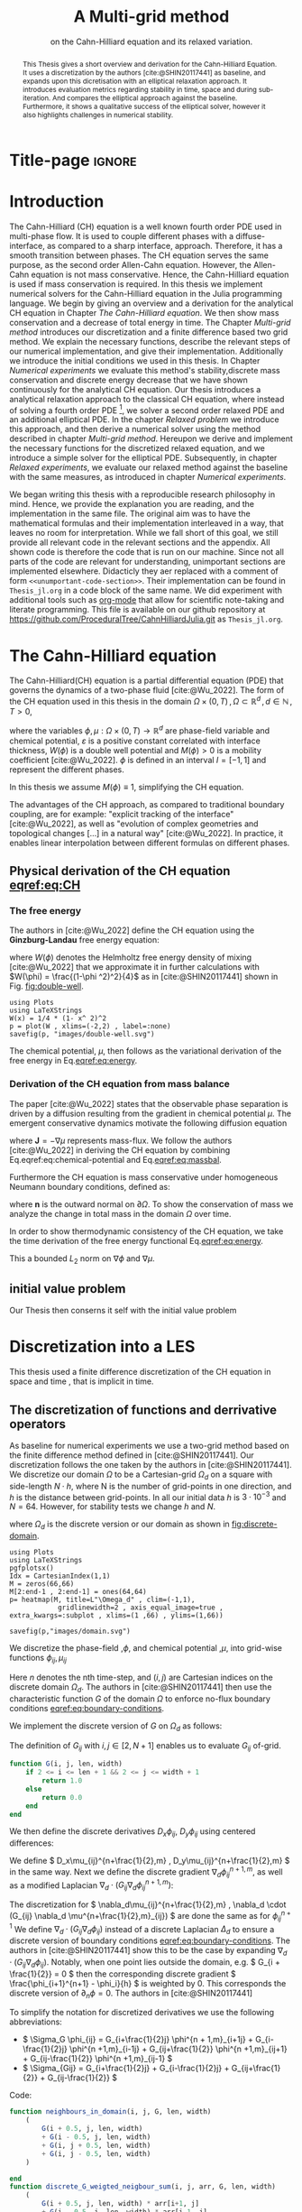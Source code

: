 #+title: A Multi-grid method
#+subtitle: on the Cahn-Hilliard equation  and its relaxed variation.
#+BIBLIOGRAPHY: ~/org/resources/bibliography/refs.bib
#+options: toc:nil
#+BIND: org-latex-title-command ""
#+BIND: org-latex-default-figure-position "H"
#+latex_class: mimosis
  #+latex_header: \include{~/.doom.d/OrgConfig/noteHeader.tex}
#+HTML_HEAD: <link rel="stylesheet" type="text/css" href="https://gongzhitaao.org/orgcss/org.css"/>
#+PROPERTY: header-args:julia :output-dir images :eval never :noweb no-export
#+PROPERTY: header-args:julia-vterm :output-dir images :exports results :noweb no-export :eval yes :session jl :cache yes :eval never
# #+INFOJS_OPT: view:info toc:nil
#+latex_header: \renewcommand{\floatpagefraction}{.9}%
#+latex_header: \usepackage[level]{datetime}
* Title-page :ignore:
#+begin_export latex
\frontmatter
\makeatletter
\begin{titlepage}
    \centering
\includegraphics[width=1\textwidth]{logo/logo.png}
\par
	\vspace{1.5cm}
	{\scshape\huge Bachelor's Thesis \par}
	\vspace{1.5cm}
	{\Huge\bfseries  \@title \par}
	\vspace{2cm}
	{\LARGE \@author \par}
	{\Large Matriculation Number: 3545737 \par}
	\vspace{1.5cm}
	{\large Examiner: Prof Rohde I believe \par}
	{\large Advisor: Hasel \par}
	\vspace{1.5cm}
	{\large Institute of Applied Analysis and Numerical Simulation\par}



	\vfill

% Bottom of the page
	{\large Completed 01.01.2022 \par}
\end{titlepage}
\makeatother

#+end_export



#+begin_abstract
This Thesis gives a short overview and derivation for the Cahn-Hilliard Equation. It uses a discretization by the authors [cite:@SHIN20117441] as baseline, and expands upon this dicretisation with an elliptical relaxation approach. It introduces evaluation metrics regarding stability in time, space and during sub-iteration. And compares the elliptical approach against the baseline. Furthermore, it shows a qualitative success of the elliptical solver, however it also highlights challenges in numerical stability.
#+end_abstract
#+TOC: headlines 3
#+begin_export latex
\mainmatter
#+end_export
* Introduction
The Cahn-Hilliard (CH) equation is a well known fourth order PDE used in multi-phase flow. It is used to couple different phases with a diffuse-interface, as compared to a sharp interface, approach. Therefore, it has a smooth transition between phases.
The CH equation serves the same purpose, as the second order Allen-Cahn equation. However, the Allen-Cahn equation is not mass conservative. Hence, the Cahn-Hilliard equation is used if mass conservation  is required.
In this thesis we implement numerical solvers for the Cahn-Hilliard equation in the Julia programming language.
We begin by giving an overview and a derivation for the analytical CH equation in Chapter [[The Cahn-Hilliard equation]]. We then show mass conservation and a decrease of total energy in time.
The Chapter [[Multi-grid method]] introduces our discretization and a finite difference based two grid method. We explain the necessary functions, describe the relevant steps of our numerical implementation, and give their implementation. Additionally we introduce the initial conditions we used in this thesis.
In Chapter [[Numerical experiments]] we evaluate this method's stability,discrete mass conservation and discrete energy decrease that we have shown continuously for the analytical CH equation.
Our thesis introduces a analytical relaxation approach to the classical CH equation, where instead of solving a fourth order PDE [fn:1], we solver a second order relaxed PDE and an additional elliptical PDE. In the chapter [[Relaxed problem]] we introduce this approach, and then derive a numerical solver using the method described in chapter [[Multi-grid method]]. Hereupon we derive and implement the necessary functions for the discretized relaxed equation, and  we introduce a simple solver for the elliptical PDE.
Subsequently, in chapter [[Relaxed experiments]], we evaluate our relaxed method against the baseline with the same measures, as introduced in chapter [[Numerical experiments]].

We began writing this thesis with a reproducible research philosophy in mind. Hence, we provide the explanation you  are reading, and the implementation in the same file. The original aim was to have the mathematical formulas and their implementation interleaved in a way, that leaves no room for interpretation. While we fall short of this goal, we still provide all relevant code in the relevant sections and the appendix. All shown code is therefore the code that is run on our machine. Since not all parts of the code are relevant for understanding, unimportant sections are implemented elsewhere. Didacticly they aer replaced with a comment of form =<<unumportant-code-section>>=. Their implementation can be found in ~Thesis_jl.org~ in a code block of the same name.
We did experiment with additional tools such as [[https:orgmode.org][org-mode]] that allow for scientific note-taking and literate programming.
This file is available on our github repository at [[https://github.com/ProceduralTree/CahnHilliardJulia.git]]
as ~Thesis_jl.org~.
* The Cahn-Hilliard equation
The Cahn-Hilliard(CH) equation is a partial differential equation (PDE) that governs the dynamics of a two-phase fluid [cite:@Wu_2022]. The form of the CH equation used in this thesis in the domain \( \Omega \times (0, T) \,, \Omega \subset \mathbb{R}^d \,, d \in \mathbb{N}  \,, T>0 \),
#+name: eq:CH
\begin{equation}
\begin{aligned}
\partial_{t}\phi(x,t) &=  \nabla \cdot(M(\phi)\nabla\mu), \\
\mu &= - \varepsilon^2 \Delta\phi  + W'(\phi),
\end{aligned}
\end{equation}
where the variables \( \phi , \mu : \Omega \times (0,T) \to \mathbb{R}^d \) are phase-field variable and chemical potential,
\(\varepsilon\) is a positive constant correlated with interface thickness, \( W(\phi) \) is a double well potential and \(M(\phi) > 0\) is a mobility coefficient [cite:@Wu_2022].
 \( \phi\) is defined in an interval \(I=[-1,1] \) and  represent the different phases.
\begin{align*}
\phi &=
\begin{cases}
1 &\,, \phi \in \text{phase 1} \\
-1 &\,, \phi \in\text{phase 2}
\end{cases}
\end{align*}

 In this thesis we assume \(M(\phi) \equiv 1 \), simplifying the CH equation.

The advantages of the CH approach, as compared to traditional boundary coupling, are for example: "explicit tracking of the interface" [cite:@Wu_2022], as well as "evolution of complex geometries and topological changes [...] in a natural way" [cite:@Wu_2022].
In practice, it enables linear interpolation between different formulas on different phases.
** Physical derivation of the CH equation [[eqref:eq:CH]]
*** The free energy
The authors in [cite:@Wu_2022] define the CH equation using the *Ginzburg-Landau* free energy equation:
#+name: eq:energy
\begin{align}
E^{\text{bulk}}[\phi] &= \int_{\Omega} \frac{\varepsilon^2}{2} |\nabla \phi |^2 + W(\phi) \, dx ,
\end{align}
where \(W(\phi) \) denotes the Helmholtz free energy density of mixing [cite:@Wu_2022] that we approximate it in further calculations with \(W(\phi) = \frac{(1-\phi ^2)^2}{4}\) as in [cite:@SHIN20117441] shown in Fig. [[fig:double-well]].
#+name: fig:double-well
#+begin_src julia-vterm :results file graphics :file double-well.svg
using Plots
using LaTeXStrings
W(x) = 1/4 * (1- x^ 2)^2
p = plot(W , xlims=(-2,2) , label=:none)
savefig(p, "images/double-well.svg")
#+end_src

#+caption: Double well potential \( W(\phi) \)
#+RESULTS[990bafb41c1855db23a8eb8b6bc4129e91d73342]: fig:double-well
[[file:images/double-well.svg]]




The chemical potential, \( \mu \), then follows as the variational derivation of the free energy in Eq.[[eqref:eq:energy]].
#+name: eq:chemical-potential
\begin{align}
 \mu &= \frac{\delta E_{bulk}(\phi)}{\delta \phi} = -\varepsilon^2 \Delta \phi + W'(\phi)
\end{align}

*** Derivation of the CH equation from mass balance
The paper [cite:@Wu_2022] states that the observable phase separation is driven by a diffusion resulting from the gradient in chemical potential \( \mu \). The emergent conservative dynamics motivate the following diffusion equation
#+name: eq:massbal
\begin{equation}
    \partial_t \phi + \nabla \cdot \mathbf{J} = 0,
\end{equation}
where \( \mathbf{J} = -\nabla \mu \) represents mass-flux.
We follow the authors [cite:@Wu_2022] in deriving the CH equation by combining Eq.eqref:eq:chemical-potential and Eq.[[eqref:eq:massbal]].
\begin{equation}
\begin{aligned}
\implies \partial_t \phi   &=- \nabla \cdot \mathbf{J} = \Delta\mu , \\
\mu &=  -\varepsilon^2 \Delta \phi + W'(\phi) \,,
\end{aligned}
\end{equation}
Furthermore the CH equation is mass conservative under homogeneous Neumann boundary conditions, defined as:
#+name: eq:boundary-conditions
\begin{equation}
\begin{aligned}
\mathbf{J} \cdot \mathbf{n} &= 0 & \text{on} \, \partial\Omega &\times (0,T),\\
\partial_n\phi &= 0 & \text{on} \, \partial\Omega &\times (0,T),
\end{aligned}
\end{equation}
where \( \mathbf{n}  \) is the outward normal on \( \partial \Omega \).
To show the conservation of mass we analyze the change in total mass in the domain \( \Omega \) over time.
#+name: eq:mass-conservation
\begin{equation}
\begin{aligned}
\frac{d}{dt}\int_{\Omega}\phi \ d \mathbf{x} &=\int_{\Omega}\frac{\partial \phi}{\partial t} \ d\mathbf{x} \\
&= - \int_{\Omega} \nabla \cdot \mathbf{J} \ d\mathbf{x}\\
&=  \int_{\partial\Omega}  \mathbf{J} \cdot \mathbf{n}  \ d\mathbf{s} \\
&= 0 & \forall t\in(0,T)\,,
\end{aligned}
\end{equation}

In order to show thermodynamic consistency of the CH equation, we take the time derivation of the free energy functional Eq.[[eqref:eq:energy]].
\begin{align*}
\frac{d}{dt}E^{bulk}[\phi(t)] &= \int_{\Omega} ( \varepsilon^2 \nabla \phi \cdot \nabla \partial_t \phi + W'(\phi) \partial_t \phi) \ d \mathbf{x} \\
&=\int_{\Omega} (\varepsilon^2\nabla\phi + W'(\phi))\partial_t\phi \ d\mathbf{x}\\
&=\int_{\Omega} \mu \partial_t \phi \ d\mathbf{x}\\
&= \int_{\Omega} \mu \cdot \Delta\mu \ d\mathbf{x} \\
&= -\int_{\Omega} \nabla\mu \cdot \nabla\mu \ dx + \int_{\partial\Omega} \mu \nabla\phi_t \cdot \mathbf{n} \ dS \\
&\stackrel{\partial_n\phi = 0}{=} - \int_{ \Omega } |\nabla \mu|^2 \ d \mathbf{x}, & \forall t \in (0,T)
\end{align*}
This a bounded \( L_2 \) norm  on \( \nabla \phi \) and \( \nabla \mu \).
** initial value problem
Our Thesis then conserns it self with the initial value problem
#+name: eq:initial-value-problem
\begin{equation}
\begin{aligned}
\partial_{t}\phi(x,t) &=  \nabla \cdot(M(\phi)\nabla\mu), \\
\mu &= - \varepsilon^2 \Delta\phi  + W'(\phi), \\
-\nabla\mu \cdot \mathbf{n} &= 0 & \text{on} \, \partial\Omega &\times (0,T),\\
\nabla\phi \cdot \mathbf{n} = 0 & \text{on} \, \partial\Omega &\times (0,T), \\
\phi(x,0) &= \phi^0(x) \,,
\end{aligned}
\end{equation}
* Discretization into a LES
This thesis used a finite difference discretization of the CH equation in space and time , that is implicit in time.
** The discretization of functions and derrivative operators
As baseline for numerical experiments we use a two-grid method based on the finite difference method defined in [cite:@SHIN20117441].
Our discretization follows the one taken by the authors in [cite:@SHIN20117441].
We discretize our domain \( \Omega \) to be a Cartesian-grid \( \Omega_d \) on a square with side-length \( N\cdot h \), where N is the number of grid-points in one direction, and \( h \) is the distance between grid-points. In all our initial data \( h \) is \( 3\cdot10^{-3}\) and \( N=64 \). However, for stability tests we change \( h \) and \( N \).
\begin{equation}
\Omega_d = \left\{ i,j \mid i,j \in \mathbb{N} \,, i,j \in [2,N+1] \right\}
\end{equation}
where \( \Omega_{d} \) is the discrete version or our domain as shown in [[fig:discrete-domain]].
#+name: fig:discrete-domain
#+begin_src julia-vterm :results file graphics :file domain.svg
using Plots
using LaTeXStrings
pgfplotsx()
Idx = CartesianIndex(1,1)
M = zeros(66,66)
M[2:end-1 , 2:end-1] = ones(64,64)
p= heatmap(M, title=L"\Omega_d" , clim=(-1,1),
            gridlinewidth=2 , axis_equal_image=true , extra_kwargs=:subplot , xlims=(1 ,66) , ylims=(1,66))

savefig(p,"images/domain.svg")
#+end_src

#+caption: Discrete Domain used for most of the experiments in this Thesis
#+RESULTS[46038739234db0a64b145e68000e9b1ea9d30425]: fig:discrete-domain
[[file:images/domain.svg]]


We discretize the phase-field ,\( \phi \), and chemical potential ,\( \mu \), into grid-wise functions \(\phi_{ij}, \mu_{ij} \)
\begin{equation}
\begin{aligned}
\phi_{ij}^n: \Omega_d \times \left\{ 0, \dots  \right\} &\to \mathbb{R}\\
\mu_{ij}^n: \Omega_d \times \left\{ 0, \dots \right\} &\to \mathbb{R}
\end{aligned}
\end{equation}
Here \( n \) denotes the nth time-step, and \( (i,j) \) are Cartesian indices on the discrete domain \( \Omega_d \).
The authors in [cite:@SHIN20117441] then use the characteristic function \( G \) of the  domain \( \Omega \) to enforce no-flux boundary conditions [[eqref:eq:boundary-conditions]].

\begin{align*}
G(x,y) &=
\begin{cases}
1, & (x,y) \in  \Omega \\
0, & (x,y) \not\in  \Omega
\end{cases}
\end{align*}
We implement the discrete version of \( G \) on \( \Omega_d \) as follows:
\begin{align*}
G_{ij} &=
\begin{cases}
1, & i,j \in [2,N+1]  \\
0, & \text{else}
\end{cases}
\end{align*}
The definition of \( G_{ij} \) with \( i,j \in [2,N+1] \) enables us to evaluate \( G_{ij} \) of-grid.
#+begin_src julia :tangle src/utils.jl :eval never :exports none
"""
Boundry indicator function

Returns
---------------
1 if index i,j is in bounds(without padding) and 0 else
"""
#+end_src
#+begin_src julia :tangle src/utils.jl :eval never
function G(i, j, len, width)
    if 2 <= i <= len + 1 && 2 <= j <= width + 1
        return 1.0
    else
        return 0.0
    end
end
#+end_src

We then define the discrete derivatives \( D_x\phi_{ij}, \ D_y\phi_{ij} \) using centered differences:
\begin{align}
D_x\phi^{n+1,m}_{i+\frac{1}{2} j} &= \frac{\phi^{n+1,m}_{i+1j} - \phi^{n+1,m}_{ij}}{h} & D_y\phi^{n+1,m}_{ij+\frac{1}{2}} &= \frac{\phi^{n+1,m}_{ij+1} - \phi^{n+1,m}_{ij}}{h}
\end{align}
We define \( D_x\mu_{ij}^{n+\frac{1}{2},m} , D_y\mu_{ij}^{n+\frac{1}{2},m} \) in the same way.
Next we define the discrete gradient \( \nabla_d \phi^{n+1,m}_{ij}\), as well as a modified Laplacian \( \nabla_d \cdot (G_{ij} \nabla_d \phi^{n+1,m}_{ij} )\):



#+name: eq:discretization
\begin{equation}
\begin{aligned}
\nabla_d \phi^{n+1,m}_{ij} &= \left(D_x \phi^{n+1,m}_{i+1j} , \ D_y \phi^{n+1,m}_{ij+1}\right) \,,\\
 \nabla_d \cdot (G_{ij} \nabla_d \phi^{n+1,m}_{ij}) &= \frac{G_{i+\frac{1}{2}j}D_x \phi^{n+1,m}_{i+\frac{1}{2}j} -  G_{i-\frac{1}{2}}D_x \phi^{n+1,m}_{i-\frac{1}{2}j} + D_y \phi^{n+1,m}_{ij+\frac{1}{2}} - D_y \phi^{n+1,m}_{ij-\frac{1}{2}}}{h} \\
  &= \frac{ G_{i+\frac{1}{2}j} \phi^{n + 1,m}_{i+1j} +  G_{i-\frac{1}{2}j} \phi^{n +,m}_{i-1j} + G_{ij+\frac{1}{2}}  \phi^{n +,m}_{ij+1} + G_{ij-\frac{1}{2}} \phi^{n +,m}_{ij-1}    }{h^2}\\
& \, - \frac{\left(   G_{i+\frac{1}{2}j} + G_{i-\frac{1}{2}j} + G_{ij+\frac{1}{2}} + G_{ij-\frac{1}{2}}  \cdot \phi_{ij} \right)}{h^2} \,,
\end{aligned}
\end{equation}
The discretization for \(  \nabla_d\mu_{ij}^{n+\frac{1}{2},m} ,  \nabla_d \cdot (G_{ij} \nabla_d \mu^{n+\frac{1}{2},m}_{ij}) \) are done the same as for \( \phi_{ij}^{n+1} \)
 We define \(   \nabla_d \cdot (G_{ij} \nabla_d \phi_{ij} )\) instead of a discrete Laplacian \( \Delta_d \) to ensure a discrete version of boundary conditions [[eqref:eq:boundary-conditions]].
 The authors in [cite:@SHIN20117441] show this to be the case by expanding \( \nabla_d \cdot (G_{ij} \nabla_d\phi_{ij}) \).
Notably, when one point lies outside the domain, e.g. \( G_{i + \frac{1}{2}} = 0 \)  then the corresponding discrete gradient \( \frac{\phi_{i+1}^{n+1} - \phi_i}{h}  \) is weighted by 0. This corresponds the discrete version of \( \partial_n\phi = 0 \).
The authors in [cite:@SHIN20117441]

To simplify the notation for discretized derivatives we use the following abbreviations:
- \(  \Sigma_G \phi_{ij} = G_{i+\frac{1}{2}j} \phi^{n + 1,m}_{i+1j} +  G_{i-\frac{1}{2}j} \phi^{n +1,m}_{i-1j} + G_{ij+\frac{1}{2}}  \phi^{n +1,m}_{ij+1} + G_{ij-\frac{1}{2}} \phi^{n +1,m}_{ij-1}  \)
- \(  \Sigma_{Gij} = G_{i+\frac{1}{2}j} + G_{i-\frac{1}{2}j} + G_{ij+\frac{1}{2}} + G_{ij-\frac{1}{2}}  \)
Code:
#+begin_src julia :tangle src/utils.jl :eval never
function neighbours_in_domain(i, j, G, len, width)
    (
        G(i + 0.5, j, len, width)
        + G(i - 0.5, j, len, width)
        + G(i, j + 0.5, len, width)
        + G(i, j - 0.5, len, width)
    )

end
function discrete_G_weigted_neigbour_sum(i, j, arr, G, len, width)
    (
        G(i + 0.5, j, len, width) * arr[i+1, j]
        + G(i - 0.5, j, len, width) * arr[i-1, j]
        + G(i, j + 0.5, len, width) * arr[i, j+1]
        + G(i, j - 0.5, len, width) * arr[i, j-1]
    )
end
#+end_src

We can then write the modified Laplacian \( \nabla_d (G \nabla_d\phi_{ij}^{n+1}) \) as:
#+name: eq:modified-laplacian
\begin{align}
\nabla_{d} \cdot(G \nabla_d\phi_{ij}^{n+1}) &= \frac{\Sigma_G\phi_{ij}^{n+1} - \Sigma_{Gij}\cdot \phi_{ij}^{n+1}}{h^2}
\end{align}
We use this modified Laplacian to deal with boundary conditions. Our abbreviations simplify separating implicit and explicit terms in the discretization.
** Initial data
For testing of our numerical solver for eqref:eq:initial-value-problem  we use initial discrete phase-fields defined by the following equations:

\begin{equation}
\begin{aligned}
\phi_{ij}^{0} &=
\begin{cases}
1 &\,, \|(i,j) - (\frac{N}{2} , \frac{N}{2})\|_p < \frac{N}{3}\\
-1 &\,,else
\end{cases}
&
\text{where    }  p \in \{2,\infty\}
\\
\phi_{ij}^0 &=
\begin{cases}
1 &\,,  i < \frac{N}{2} \\
-1 &\,,else
\end{cases}
\\
\phi_{ij}^0 &=
\begin{cases}
1 &\,, \|(i,j) - (\frac{N}{2} , 2)\|_2 < \frac{N}{3} \\
-1 &\,,else
\end{cases}
\\
\phi_{ij}^0 &=
\begin{cases}
1 &\,, \| (i,j) - q_k \|_p < \frac{N}{5}  \\
-1 &\,,else
\end{cases}
& p \in \{1,2, \infty\} , q_k \in Q
\end{aligned}
\end{equation}
where \( q_k \) are random points inside my domain. Those we generate those using the following RNG setup in Julia
#+begin_src julia-vterm :session jl :results table :exports both :eval t
using Random
rng = MersenneTwister(42)
gridsize = 64
radius = gridsize /5
blobs = gridsize ÷ 5
rngpoints = rand(rng,1:gridsize, 2, blobs)
return rngpoints
#+end_src

#+RESULTS[6b9c53d045ba56d950dd2aa9d94c385ff564c62a]:
| Executing... 31eccd93 |

#+name: fig:testinput
#+begin_src julia-vterm :results file graphics  :file testdata.svg
<<init>>
<<setup-diverse-testgrids>>
gr()
plots =[  heatmap(t[1].phase ,  legend=:none , aspectratio=:equal , grid=false , showaxis=false , size=(600,600))
for t in tests[1:2:end]]
#plots = [heatmap(t[1].phase , size=(600,600), axis=:none , aspect_ratio=:equal) for t in tests]
p = plot(plots... , layout=(1,4) , size=(2400,600))
savefig(p,"images/testdata.svg")
#+end_src

#+caption: Examples of different phase-fields used as the initial condition in this work.
#+RESULTS[96c75eb7f0e23571539c681b9fffaef648de96d5]: fig:testinput
[[file:images/testdata.svg]]

** Numerical ansatz
The authors in [cite:@SHIN20117441] then define the discrete CH equation adapted for the domain as:
#+name: eq:discrete-cahn-hilliard
\begin{equation}
\begin{aligned}
\frac{\phi_{ij}^{n+1} - \phi_{ij}^n}{\Delta t}  &=  \nabla _d \cdot (G_{ij} \nabla_d \mu_{ij}^{n+\frac{1}{2}} )  \,, \\
 \mu_{ij}^{n+\frac{1}{2}} &= 2\phi_{ij}^{n+1} - \varepsilon^2  \nabla_d \cdot  (G_{ij} \nabla _d \phi_{ij}^{n+1} ) + W'(\phi_{ij}^n) - 2\phi _{ij}^n \,,
\end{aligned}
\end{equation}
and derive a numerical scheme from this equation.
This method is semi-implicit in time, and consists of a centered difference in space.
** The discrete system
The authors in [cite:@SHIN20117441] derive their method by separating [[eqref:eq:discrete-cahn-hilliard]] into implicit and linear terms, and explicit non-linear terms. We write the implicit terms in form of a function \( L: \RR^2 \to \RR^2  \) and the explicit terms in \( (\zeta^n_{ij} , \psi^n_{ij})^T \). We define \( L \) as:
\begin{align*}
L
\begin{pmatrix}
\phi^{n+1}_{ij} \\
\mu^{n+\frac{1}{2}}_{ij}
\end{pmatrix}
&:=
\begin{pmatrix}
\frac{\phi^{n+1}_{ij}}{\Delta t} - \nabla _d \cdot  ( G_{ij} \nabla _d \mu^{n+\frac{1}{2}}_{ij} ) \\
\varepsilon^2 \nabla _d \cdot  (G \nabla_d \phi_{ij}^{n+1}) - 2\phi_{ij}^{n+1} + \mu_{ij}^{n+\frac{1}{2}}
\end{pmatrix}
.
\end{align*}
#+begin_src julia :tangle src/multisolver.jl :eval never
function L(solver::multi_solver,i,j , phi , mu)
    xi = solver.phase[i, j] / solver.dt -
         (discrete_G_weigted_neigbour_sum(i, j, solver.potential, G, solver.len, solver.width)
          -
          neighbours_in_domain(i, j, G, solver.len, solver.width) * mu )/solver.h^2
    psi = solver.epsilon^2/solver.h^2 *
          (discrete_G_weigted_neigbour_sum(i, j, solver.phase, G, solver.len, solver.width)
           -
           neighbours_in_domain(i, j, G, solver.len, solver.width) * phi) - 2 * phi + mu
    return [xi, psi]
end
#+end_src
This function follows from [[eqref:eq:discrete-cahn-hilliard]] and is linear in the unknowns \( \left(\phi^{n+1}_{ij} , \mu^{n+\frac{1}{2}}_{ij} \right) \). The non-linear terms of eqref:eq:discrete-cahn-hilliard are collected in \( \left(\zeta^n_{ij}, \psi^n_{ij} \right) \). Which we define as
\begin{align*}
\begin{pmatrix}
\zeta^n_{ij}
 \\
\psi^n_{ij}
\end{pmatrix}
&:=
\begin{pmatrix}
\frac{\phi_{ij}^{n}}{\Delta t}\\
W'(\phi_{ij}^n) - 2\phi_{ij}^n
\end{pmatrix}
.
\end{align*}
#+begin_src julia :tangle src/utils.jl :eval never
function set_xi_and_psi!(solver::T) where T <: Union{multi_solver , relaxed_multi_solver}
    xi_init(x) = x / solver.dt
    psi_init(x) = solver.W_prime(x) - 2 * x
    solver.xi[2:end-1, 2:end-1] = xi_init.(solver.phase[2:end-1,2:end-1])
    solver.psi[2:end-1, 2:end-1] = psi_init.(solver.phase[2:end-1,2:end-1])
    return nothing
end
#+end_src
The authors [cite:@SHIN20117441] defined a numerical method where all non linear terms are evaluated explicitly. Therefore , we know everything needed to calculate \( (\zeta^n_{ij} , \psi^n_{ij})^T \) at the beginning of each time step. We compute those values once and store them in the solver.
Using \(  \left(\zeta^n_{ij}, \psi^n_{ij} \right)  \) and  \(   L\left(\phi^{n+1}_{ij} , \mu^{n+\frac{1}{2}}_{ij} \right) \) , we can rewrite eqref:eq:discrete-cahn-hilliard as
#+name: eq:LES
\begin{equation}
\begin{aligned}
L
\begin{pmatrix}
\phi^{n+1}_{ij} \\
\mu^{n+\frac{1}{2}}_{ij}
\end{pmatrix}
&=
\begin{pmatrix}
\zeta^n_{ij} \\
\psi^n_{ij}
\end{pmatrix}
.
& i,j \in \{1, \dots , N\}
\end{aligned}
\end{equation}

This Linear system consists of NxN, 2 dimensional linear equations.
Each equation in the linear system  eqref:eq:LES can be rewriten in the form \(\operatorname{\mathbf{DL}}_{ij} \cdot \left( \phi^{n+1}_{ij} , \mu^{n+\frac{1}{2}}_{ij} \right)^T = b_{ij}\):
Where \( \operatorname{\mathbf{DL}}_{ij} \) is
\begin{align*}
 \operatorname{\mathbf{DL}}_{ij} &=
\begin{pmatrix}
\frac{1}{\Delta t} & \frac{1}{h^2}\Sigma_{Gij}  \\
-\frac{\varepsilon^2}{h^2}\Sigma_{Gij} - 2 & 1
\end{pmatrix}
\end{align*}
and where \( \Sigma_{Gij} = G_{i+\frac{1}{2}j} + G_{i-\frac{1}{2}j} + G_{ij+\frac{1}{2}} + G_{ij-\frac{1}{2}} \)
#+begin_src julia :tangle src/multisolver.jl :eval never
function dL(solver::multi_solver , i , j)
    return [ (1/solver.dt) (1/solver.h^2*neighbours_in_domain(i,j,G,solver.len , solver.width));
             (-1*solver.epsilon^2/solver.h^2 * neighbours_in_domain(i,j,G,solver.len , solver.width) - 2) 1]
    end
#+end_src
\( \operatorname{\mathbf{DL}}_{ij} \) is invertible, since its determinant is positive. Therefore the system Eq.eqref:eq:LES is solvable
\begin{equation}
\operatorname{det}(\operatorname{\mathbf{DL}}_{ij}) = \frac{1}{\Delta t} + \frac{1}{h^2}\Sigma_{Gij}  \left( + \frac{\varepsilon^2}{h^2}\Sigma_{Gij} +2 \right) > 0
\end{equation}
as \( \Sigma_{Gij} \in \{0,1,2,3,4\} \)
Using The abbreviation for \( \nabla_d(G_{ij}\nabla_d \mu_{ij}^{n+\frac{1}{2}}) \) introduced in eqref:eq:modified-laplacian , and we rewrite eqref:eq:LES in terms of \( \operatorname{\mathbf{DL}}_{ij} \)
 #+name: eq:explicit-smooth
 \begin{equation}
\begin{aligned}
&L
\begin{pmatrix}
\phi^{n+1}_{ij} \\
\mu^{n+\frac{1}{2}}_{ij}
\end{pmatrix}
=
\begin{pmatrix}
\zeta^n_{ij} \\
\psi^n_{ij}
\end{pmatrix}
\\
\implies \quad
&\operatorname{\mathbf{DL}}_{ij}\cdot
\begin{pmatrix}
\phi^{n+1}_{ij} \\
\mu^{n+\frac{1}{2}}_{ij}
\end{pmatrix}
+
\begin{pmatrix}
 - \frac{1}{h^2} \Sigma_{Gij}\mu_{ij}^{n+\frac{1}{2}} \\
+ \frac{\varepsilon^2}{h^2} \Sigma_{Gij}\phi_{ij}^{n+1} \\
\end{pmatrix}
=
\begin{pmatrix}
  \zeta_{ij}^n\\
\psi_{ij}^n
\end{pmatrix}
,\\
\implies \quad
&
\operatorname{\mathbf{DL}}_{ij}\cdot
\begin{pmatrix}
\phi^{n+1}_{ij} \\
\mu^{n+\frac{1}{2}}_{ij}
\end{pmatrix}
=
\begin{pmatrix}
  \zeta_{ij}^n\\
\psi_{ij}^n
\end{pmatrix}
-
\begin{pmatrix}
 - \frac{1}{h^2} \Sigma_{Gij}\mu_{ij}^{n+\frac{1}{2}} \\
+ \frac{\varepsilon^2}{h^2} \Sigma_{Gij}\phi_{ij}^{n+1} \\
\end{pmatrix}
\,,
\end{aligned}
\end{equation}
where
- \(  \Sigma_G \phi_{ij}^{n+1} = G_{i+\frac{1}{2}j} \phi^{n + 1,m}_{i+1j} +  G_{i-\frac{1}{2}j} \phi^{n + 1,m}_{i-1j} + G_{ij+\frac{1}{2}}  \phi^{n + 1,m}_{ij+1} + G_{ij-\frac{1}{2}} \phi^{n + 1,m}_{ij-1}  \),
- \(  \Sigma_G \mu_{ij}^{n+\frac{1}{2}} = G_{i+\frac{1}{2}j} \mu^{n + \frac{1}{2},m}_{i+1j} +  G_{i-\frac{1}{2}j} \mu^{n + \frac{1}{2},m}_{i-1j} + G_{ij+\frac{1}{2}}  \mu^{n + \frac{1}{2},m}_{ij+1} + G_{ij-\frac{1}{2}} \mu^{n + \frac{1}{2},m}_{ij-1}  \),

* Multi-grid Method
The multi-grid method consists of a linear Gauss-Seidel solver, restriction and prolongation methods, to move between different grid sizes.
** Gauss-Seidel  smoothing
The authors [cite:@SHIN20117441]derived Gauss-Seidel Smoothing from eqref:eq:LES :
 Smoothing denoted as a SMOOTH operator consists of a Gauss-Seidel method, by solving Eq.[[eqref:eq:explicit-smooth]] for all \( i,j \) with the initial guess for \( \zeta^n_{ij} , \psi^n_{ij} \).
We define an iterative Gaus Seidel method. After having solved equation eqref:eq:LES for \( \left( i-1,j \right) , \left( i , j-1\right)\) we define the Gaus-Seidel iteration in \( s \) for \( \left( i,j \right) \) as follows:
\begin{equation}
\operatorname{\mathbf{DL}}_{ij} \cdot
\begin{pmatrix}
\phi^{n+1 , s+1}_{ij} \\
\mu^{n+\frac{1}{2} , s+1}_{ij}
\end{pmatrix}
=
\begin{pmatrix}
  \zeta_{ij}^n\\
\psi_{ij}^n
\end{pmatrix}
-
\begin{pmatrix}
 - \frac{1}{h^2} \Sigma_{Gij}\mu_{ij}^{n+\frac{1}{2} , s + \frac{1}{2}} \\
+ \frac{\varepsilon^2}{h^2} \Sigma_{Gij}\phi_{ij}^{n+1 , s+\frac{1}{2}} \\
\end{pmatrix}
\,,
\end{equation}
where
- \(  \Sigma_G \phi_{ij}^{n+1  , s+\frac{1}{2}} = G_{i+\frac{1}{2}j} \phi^{n + 1,s}_{i+1j} +  G_{i-\frac{1}{2}j} \phi^{n + 1,s+1}_{i-1j} + G_{ij+\frac{1}{2}}  \phi^{n + 1,s}_{ij+1} + G_{ij-\frac{1}{2}} \phi^{n + 1,s+1}_{ij-1}  \),
- \(  \Sigma_G \mu_{ij}^{n+\frac{1}{2},s+\frac{1}{2}} = G_{i+\frac{1}{2}j} \mu^{n + \frac{1}{2},s}_{i+1j} +  G_{i-\frac{1}{2}j} \mu^{n + \frac{1}{2},s+1}_{i-1j} + G_{ij+\frac{1}{2}}  \mu^{n + \frac{1}{2},s}_{ij+1} + G_{ij-\frac{1}{2}} \mu^{n + \frac{1}{2},s+1}_{ij-1}  \),
This constitutes a Gaus-Seidel method in its element based formula.
#+name: calculate-left-hand-side
#+begin_src julia :eval never :exports none
bordernumber = neighbours_in_domain(i, j, G, solver.len, solver.width)

b = [(
            solver.xi[i, j]
            +
            discrete_G_weigted_neigbour_sum(
                i, j, solver.potential, G, solver.len, solver.width
            ) / solver.h^2
        ), (
            solver.psi[i, j]
            -
            (solver.epsilon^2 / solver.h^2) * discrete_G_weigted_neigbour_sum(
                i, j, solver.phase, G, solver.len, solver.width
            ))]


#+end_src
#+name:SMOOTH
#+begin_src julia :tangle src/multisolver.jl :eval never :noweb no-export
function SMOOTH!(
    solver::T,
    iterations,
    adaptive
) where T <: Union{multi_solver, adapted_multi_solver , gradient_boundary_solver}
    for s = 1:iterations
        # old_phase = copy(solver.phase)
        for I in CartesianIndices(solver.phase)[2:end-1, 2:end-1]
            i, j = I.I

            <<calculate-left-hand-side>>

            res = dL(solver, i,j ) \ b
            solver.phase[i, j] = res[1]
            solver.potential[i, j] = res[2]
        end
    end
end
#+end_src
We denote the approximations for \( \left( \phi_{ij}^{n+1} , \mu^{n+\frac{1}{2}}_{ij}  \right)  \) after smoothing, as  \( \left( \bar{\phi}_{ij}^{n+1} , \bar{\mu}^{n+\frac{1}{2}}_{ij}  \right)  \).
In Fig.[[fig:smoothing-examples]] we show 4 of the 7 initial data after one 200 iterations of smoothing. It is apparent that the sharp interface from the initial Data has diffused.
#+name: fig:smoothing-examples
#+begin_src julia-vterm :results file graphics  :file smooth.svg
<<input>>
<<setup-diverse-testgrids>>
plots= []
for t in tests
set_xi_and_psi!(t[1])
SMOOTH!(t[1], 200, true);
end
plots =[  heatmap(t[1].phase ,  legend=:none , aspectratio=:equal , grid=false , showaxis=false , size=(600,600))
          for t in tests[1:2:end]]
p = plot(plots... , layout=(1,4) , size=(2400,600))
savefig(p,"images/smooth.svg")

#+end_src

#+caption: Inputs from [[Initial data]] after SMOOTH.
#+RESULTS[fdb9207550b6615253fa672f5417f153b861be3b]: fig:smoothing-examples
[[file:images/smooth.svg]]

** Multi-grid method
The numerical method proposed in [cite:@SHIN20117441] consists of repeated sub-iterations of a multi-grid V-cycle.  Specifically we use a two-grid implementation with a fixed number of sub-iterations. Defined as:
#+begin_src julia :eval never :exports code
for j in 1:timesteps

    set_xi_and_psi!(solvers[1])

    for i = 1:subiterations

        v_cycle!(solvers, 1)
    end
end
#+end_src
where the V-cycle consists of the following steps , where \( m \) denotes the current sub-iteration
1. a Gauss-Seidel relaxation for smoothing on the fine grid \( h \), as described in Chapter [[Gauss-Seidel smoothing]].
2. calculate the residual error  \( \left(d_{ij,H}^{n+1,m} , r_{ij,H}^{n+1,m} \right) := L\left( \phi_{ij}^{n+1} , \mu^{n+\frac{1}{2}}_{ij}  \right) - (\zeta^n_{ij} , \psi^n_{ij}  )  \). for the course grid \( H \) correction.
3. restriction from the fine grid to the course grid \(  h \to H  \).
- TODO formula
  Restriction is a weighted average of four neighbours as such:
\begin{equation}
\phi^{H}_{ij} = \frac{1}{\Sigma_{Gij}} \left(G_{2i,2j}\phi^{h}_{2i,2j} + G_{2i-1,2j} \phi^{h}_{2i-1,2j} + G_{2i,2j-1}  \phi^{h}_{2i,2j-1} +G_{2i-1,2j-1} \phi^{h}_{2i-1,2j-1} \right)
\end{equation}
4. a Gauss-Seidel SMOOTH to solve \( L(\hat{\phi}_{ij,H}^{n+1,m}, \hat{\mu}_{ij,H}^{n+\frac{1}{2},m})_H = L(\bar{\phi}_{ij,H}^{n+1,m} , \bar{\mu}_{ij,H}^{n+\frac{1}{2},m}) + (d_{ij,H}^{n+1,m} , r_{ij,H}^{n+1,m}) \).
    We solve for \( \left( \hat{\phi}_{ij,H}^{n+1,m}, \hat{\mu}_{ij,H}^{n+\frac{1}{2},m} \right) \) using the same iteration as in Chapter [[Gauss-Seidel smoothing]] however we replace \( (\zeta_{ij}^{n} , \psi_{ij}^n) \) with  \(  L(\bar{\phi}_{ij,H}^{n+1,m} , \bar{\mu}_{ij,H}^{n+\frac{1}{2},m}) + (d_{ij,H}^{n+1,m} , r_{ij,H}^{n+1,m}) \).  In the iteration, where \( \bar{\phi}_{ij,H}^{n+1,m} , \bar{\mu}_{ij,H}^{n+\frac{1}{2},m} \) are the values after the smooth restricted to the coarser grid and \( d_{ij,H}^{n+1,m} , r_{ij,H}^{n+1,m} \) is the residual from the smooth  iteration on the fine grid restricted onto the coarse grid.
5. prolongation from the course grid to the fine grid \( H\to h \)
\begin{equation}
\begin{pmatrix}
\phi^h_{2i,2j} \\
\phi^h_{2i-1,2j} \\
\phi^h_{2i,2j-1} \\
\phi^h_{2i-1,2j-1}
\end{pmatrix}
=
\begin{pmatrix}
G^{h}_{2i,2j}    \phi_{ij}^{H}       \\
G^{h}_{2i-1,2j}  \phi_{ij}^{H}       \\
G^{h}_{2i,2j-1}  \phi_{ij}^{H}       \\
G^{h}_{2i-1,2j-1}\phi_{ij}^{H}
\end{pmatrix}
\end{equation}
6. post smoothing on the fine grid =add number actually used=
The approximations for \( \phi_{ij}^{n+1} , \mu_{ij}^{n+\frac{1}{2}} \) after the m-th V-cycle sub-iteration are denoted with \(  \phi_{ij}^{n+1,m+1} , \mu_{ij}^{n+\frac{1}{2},m+1}  \)
We Do Gauss-Seidel smoothing with fixed iterations. As well as a fixed number of sub-iterations.

#+name: restrict-to-coarse-grid
#+begin_src julia :eval never :exports none

    restrict_solver!(grid[level], grid[level+1])
    coursegrid_solver = grid[level+1]
    solution = deepcopy(coursegrid_solver)

    d_large = restrict(d, G)
    r_large = restrict(r, G)


    u_large = zeros(size(d_large))
    v_large = zeros(size(d_large))
#+end_src
#+name: prolong-to-fine-grid
#+begin_src julia :eval never :exports none
u_large = solver.phase .- solution.phase
v_large = solver.potential .- solution.potential

solver = grid[level]

solver.phase .+= prolong(u_large , G)
solver.potential .+= prolong(v_large, G)

#+end_src
The V-cycle of a two-grid method using pre- and post-smoothing is then stated by:
#+begin_src julia :eval never :tangle src/mulisolver.jl
function alt_v_cycle!(grid::Array{T}, level) where T <: solver
    finegrid_solver = grid[level]
    #pre SMOOTHing
    SMOOTH!(solver, 40, false)

    d = zeros(size(finegrid_solver.phase))
    r = zeros(size(finegrid_solver.phase))

    # calculate error between L and expected values
    for I in CartesianIndices(finegrid_solver.phase)[2:end-1, 2:end-1]
        d[I], r[I] = [finegrid_solver.xi[I], finegrid_solver.psi[I]]
        .- L(finegrid_solver, I.I..., finegrid_solver.phase[I], finegrid_solver.potential[I])
    end

    restrict_solver!(grid[level], grid[level+1])
    coursegrid_solver = grid[level+1]
    solution = deepcopy(coursegrid_solver)

    d_large = restrict(d, G)
    r_large = restrict(r, G)


    u_large = zeros(size(d_large))
    v_large = zeros(size(d_large))

    for I in CartesianIndices(coursegrid_solver.phase)[2:end-1, 2:end-1]
        coursegrid_solver.xi[I]  , coursegrid_solver.psi[I] = L(coursegrid_solver , I.I... , coursegrid_solver.phase[I] , coursegrid_solver.potential[I] ) .+ [d_large[I],r_large[I]]
    end

    SMOOTH!(coursegrid_solver, 40 , false)

    u_large = coursegrid_solver.phase .- solution.phase
    v_large = coursegrid_solver.potential .- solution.potential

    finegrid_solver = grid[level]
    finegrid_solver.phase .+= prolong(u_large , G)
    finegrid_solver.potential .+= prolong(v_large, G)


    SMOOTH!(finegrid_solver, 80, false)
end
#+end_src

#+begin_src julia :tangle src/multisolver.jl :eval never :noweb no-export
function v_cycle!(grid::Array{T}, level) where T <: solver
    solver = grid[level]
    #pre SMOOTHing:
    SMOOTH!(solver, 400, false)

    d = zeros(size(solver.phase))
    r = zeros(size(solver.phase))

    # calculate error between L and expected values
    for I in CartesianIndices(solver.phase)[2:end-1, 2:end-1]
        d[I], r[I] = [solver.xi[I], solver.psi[I]] .- L(solver, I.I..., solver.phase[I], solver.potential[I])
    end

    <<restrict-to-coarse-grid>>

    #Newton Iteration for solving smallgrid
    for i = 1:300
        for I in CartesianIndices(solver.phase)[2:end-1, 2:end-1]

            diffrence = L(solution, I.I..., solution.phase[I], solution.potential[I])
                        .- [d_large[I], r_large[I]]
                        .- L(solver, I.I..., solver.phase[I], solver.potential[I])

            local ret = dL(solution, I.I...) \ diffrence

            u_large[I] = ret[1]
            v_large[I] = ret[2]
        end
        solution.phase .-= u_large
        solution.potential .-= v_large
    end

    <<prolong-to-fine-grid>>

    SMOOTH!(solver, 800, false)
end
#+end_src


After a few iterations, V-cycle exhibits the following behavior:

#+name: fig:solver-iteration
#+begin_src julia-vterm :results file graphics html :file iteration.gif :noweb no-export :async t :exports results html :output-dir images  :tangle src/plot.jl :session jl :eval never-export
<<init>>
using JLD2
using DataFrames
results = jldopen("experiments/iteration.jld2")["result"]
anim = @animate for res in eachrow(results)
    heatmap(res.solver.phase , title="phase field" , legend=:none , aspectratio=:equal , showaxis=false , grid=false , size=(400 ,400))
end
gif(anim , "images/iteration.gif" , fps = 10)
#+end_src

#+caption: A few time steps of the solver for different initial conditions as shown in [[Initial data]]
#+RESULTS: fig:solver-iteration
[[file:images/iteration.gif]]

* Numerical experiments
In the previous Chapter we discretized the CH equation based on the multigrid method described by the authors in [cite:@SHIN20117441] and we obtained a numerical scheme for \( \phi , \mu \). In this chapter we analyse the change in mass, change in total energy \( E^{bulk} \), stability in time , space and during sub-iterations.

Since we do not have exact solutions for the initial values tested, we evaluate our solvers with a Cauchy criteria.

** Energy evaluations
As discrete energy measure we use:
#+name: eq:discrete-energy
\begin{equation}
\begin{aligned}
E^{\text{bulk}}_d(\phi_{ij}) &= \sum_{i,j \in \Omega} \frac{\varepsilon^2}{2} |G\nabla_d \phi_{ij} |^2 + W\left(\phi_{ij}\right)  \\
&= \sum_{i,j \in \Omega} \frac{\varepsilon^2}{2} G_{i+\frac{1}{2}j}(D_x\phi_{i+\frac{1}{2}j}) ^2 + G_{ij+\frac{1}{2}}(D_y\phi_{ij+\frac{1}{2}})^2  + W\left(\phi_{ij}\right)  .\\
\end{aligned}
\end{equation}
Since the continuous total energy Eq.[[eqref:eq:energy]] decreases over time, we expect it's discrete counterpart to exhibit the same behaviour. Them numerical implementation for the bulk energy can be found in the Appendix [[bulk energy and mass balance]].
In Fig.[[fig:energy-balance]] we observe the discrete total energy going down with increasing number of time-steps, as we expect from a  CH based solver. Visually we observe the energy decrease as reduced surface curvature.
#+name: fig:energy-balance
#+begin_src julia-vterm :results file graphics :file energy_balance.svg
<<init>>
using JLD2
using DataFrames
i0 = 1*64 +1
results = jldopen("experiments/iteration.jld2")["result"]
energy = bulk_energy.(results[i0:i0+63,:].solver)

p1 = plot(1:64 ,
          energy ,
          title=L"Discrete Energy $E_d^{bulk}$",
          xlabel="timesteps" ,
          ylabel="energy"  ,
          label=false)
p2 = heatmap(results.solver[i0].phase ,
             title="initial condition" ,
             legend=:none ,
             aspectratio=:equal ,
             showaxis=false ,
             grid=false)
p3 = heatmap(results.solver[i0+63].phase ,
             title="after 64 time-steps" ,
             aspectratio=:equal ,
             legend=:none ,
             showaxis=false ,
             grid=false)
p = plot(p2,p3,p1 , layout=layout3x1 , size=size3x1  )

savefig(p , "images/energy_balance.svg")
#+end_src

#+caption: Behaviour of energy \( E_{bulk} \) over time for one initial condition \( \phi_0 \).
#+RESULTS[4170efb2b27acf5a7de4ebc5e4ba80cca62e5ac8]: fig:energy-balance
[[file:images/energy_balance.svg]]

** Numerical mass conservation
The analytical CH equation in Eq.[[eqref:eq:CH]]  is mass conservative as shown in Eq.[[eqref:eq:mass-conservation]].
Instead of a physical mass we use the average of \(\phi\) over the domain \(\Omega\).
This yields a balance between both phases.  Since our implementation uses no-flow boundary conditions the balance between /phase 1/ and /phase 2/ stays the same. We therefore calculate a balance
\begin{align*}
b &= \frac{\sum_{i,j \in \Omega} \phi_{ij}}{N^2}
\end{align*}
such that \( b = 1 \) means there  only is phase 1, \( \phi \equiv 1 \), and \( b = -1 \) means there is only phase 2, \( \phi \equiv -1 \).
Ideally this value stays constant over time, for numerical mass conservation.
In practice we observe slight fluctuations in Figure [[fig:mass-balance]]. Those however are close to machine precision and can therefore be ignored. The numerical implementation is  in appendix [[bulk energy and mass balance]].

#+name: fig:mass-balance
#+begin_src julia-vterm :results file graphics :file mass_balance.svg :output-dir images :noweb no-export :session jl
<<init>>
using JLD2
using DataFrames
using Measures
pgfplotsx()
i0 = 64 * 1 + 1
results = jldopen("experiments/iteration.jld2")["result"]
energy = [ massbal(s.phase) for s in results[i0:i0+63,:].solver]
p1 = plot(1:64 ,
          energy .- energy[1],
          xlabel= "time-steps" ,
          ylabel = "error" ,
          title = "phase change",
          label=false)
p2 = heatmap(results.solver[i0].phase ,
             title="initial condition" ,
             legend=:none ,
             aspectratio=:equal ,
             grid=false ,
             showaxis=false)
p3 = heatmap(results.solver[i0+63].phase ,
             title="after 64 time-steps" ,
             aspectratio=:equal ,
             grid=false ,
             showaxis=false ,
             legend=:none)

p = plot(p2,
         p3 ,
         p1 ,
         layout= layout3x1 ,
         size=size3x1)

savefig(p , "images/mass_balance.svg")
#+end_src

        #+caption: Behaviour of phase change over time for one initial condition \( \phi_0 \).
#+RESULTS: fig:mass-balance
[[file:images/mass_balance.svg]]

** Stability of a multi-grid sub-iteration
We expect our solver to stay stable when increasing the number of multigrid sub-iterations. To validate this assumption we show convergence with the following Cauchy criteria.
\begin{equation}
\| \phi^{n+1,m-1} - \phi^{n+1,m} \|_{Fr}:= \sqrt{ \sum_{i,j \in \Omega_d} \left|   \phi^{n+1,m-1}_{ij} - \phi^{n+1,m}_{ij} \right|^2 }
\end{equation}
We use similar criteria in the following sub chapters to show convergence for different hyperparameters.
We expect sub-iterations to show Cauchy convergence, which is what we observe in Figure [[fig:convergence]].
#+name: fig:convergence
#+begin_src julia-vterm :results file graphics :file convergence.svg :eval t
<<init>>
<<setup-diverse-testgrids>>
using DataFrames
using JLD2
using LaTeXStrings

gr()
i0 = 4
df = jldopen("experiments/subiteration.jld2")["result"]
gd = groupby(df , :iteration)
res = combine(gd  , :cycle => ((x)-> [norm(x[i].phase - x[i-1].phase) for i in 2:size(x,1)]))

gres =  groupby(res , :iteration)[1]

p1= res.cycle_function[i0*64:(i0+1)*64-2] |>
    (x)-> plot(x ,
               yscale=:log10 ,
               title="Behaviour" ,
               xlabel="sub-iterations" ,
               ylabel= L" \|\phi^{n+1,m} - \phi^{n+1,m-1}\|_{Fr} " ,
               label= false)
p2 = heatmap(df.cycle[i0].phase ,
             title="initial condition" ,
             legend=:none ,
             aspectratio=:equal ,
             grid=false ,
             showaxis=false)
p3 = heatmap(df.cycle[i0].phase .-df.cycle[i0+62].phase ,
             title=L"\phi^{n+1,0} - \phi^{n+1,64}" ,
             aspectratio=:equal ,
             grid=false ,
             showaxis=false )

p = plot(p2,
         p3 ,
         p1 ,
         layout= layout3x1 ,
         size=(1600 , 1600))
savefig(p , "images/convergence.svg")
#+end_src

#+caption: Stability of the original CH solver for increasing sub-iterations
#+RESULTS[597a37658d2642d9a31996591fa9771fd0d8f57a]: fig:convergence
[[file:images/convergence.svg]]

During sub-iterations the convergence is exponential , and is reached at about 16 sub-iterations. The bend is only observed in the first time-step, and is likely due to the sharp interface in the initial values which is diffused during the first few sub-iterations. Looking at the difference before, and after one time step, it is apparent , that change is largest in areas with high curcature, which are mainly corners in the interface. Testing showed, that the number of sub-iterations required for convergence is dependant on the number of Gauss-Seidel iterations on each multigrid level. Though the general exponential behaviour stayed the same.

#+begin_src julia-vterm :results file graphics html :file subiteration.svg :output-dir images :noweb no-export :session jl :exports none
<<init>>
using DataFrames
using JLD2
using LaTeXStrings
df = jldopen("experiments/subiteration.jld2")["result"]
gd = groupby(df , :iteration)
p1 = heatmap(gd[1].cycle[1].phase , aspectratio=:equal , title= "one subiteration" , showaxis=false  )
p2 = heatmap(gd[1].cycle[64].phase , aspectratio=:equal , title = "64 sub-iterations" , showaxis=false)
p = plot(p1,p2)
savefig(p , "images/subiteration.svg")
#+end_src

#+RESULTS[17fc4df2e4d089d1d12fd7209b2b8dc7cb027c15]:
#+begin_export html
[[file:images/subiteration.svg]]
#+end_export

** Stability in time
We expect our numerical error to decrease when calculating with smaller time steps. To test this, we  successively subdivide the original time interval \( [0,T] \) in finer parts. We fix \( \Delta t \cdot n = T \) for \( T=10^{-2} \) and test different values of \( n \). In Figure [[fig:stability-in-time]], as before, we employ a Cauchy criteraia to compare the solution at \( T=10^{-2} \). We employ \( \|\phi^{n,64} - \phi^{n-1,64} \|_{Fr} \) as meassure.
#+name: fig:stability-in-time
#+begin_src julia-vterm :results file graphics :file time-stability.svg
<<init>>
using DataFrames
using JLD2
using LaTeXStrings

df = jldopen("experiments/time.jld2")["result"]
gd = groupby(df , :iteration)

sd =  combine(x->(;phase=x[end,:].phase) , gd)
change = [norm(sd[!, "phase"][i] .- sd[! , "phase"][i-1]) for i=2:size(sd , 1)]

p1 = plot(change ,
         xlabel = L"number of time-steps to $t = 10^{-2}s$" ,
         ylabel=L"\|\phi_{ij}^{n+1} - \phi_{ij}^n \|_{Fr}" ,
          label = false,
         title= L"behavior of the original CH solver at $t=10^{-2}s$")
p2 = heatmap(gd[10].phase[end],
             title=L"$t=10^{-2} \,, n=10$" ,
             legend=:none ,
             aspectratio=:equal ,
             grid=false ,
             showaxis=false)
p3 = heatmap(gd[end].phase[end],
             title=L"$t=10^{-2} \,, n=64$" ,
             aspectratio=:equal ,
             grid=false ,
             showaxis=false ,
             legend=:none)

p = plot(p2,
         p3 ,
         p1 ,
         layout= layout3x1 ,
         size=size3x1)
savefig(p , "images/time-stability.svg")
#+end_src

#+Caption: Behavior of the baseline solver while solving the time interval \( T = \left[ 0 , 10^{-2} \right] \) with increasing number of time-steps.
#+RESULTS[0f922b31e3f46dde2af9273d00fa27b1317be553]: fig:stability-in-time
[[file:images/time-stability.svg]]

** Stability in space
We expect our methods to be stable under different grid-sizes \( h \) and grid-points \( N \). Therefore we expect the difference after one time-step between eg. a \( 512 \times 512 \) grid and a \( 1024 \times 1024 \) grid to be smaller than the difference between a \( 64 \times 64 \) grid and a \( 128 \times 128 \) grid. In order to keep the problem the same , we fix \( Nh = 10^{-3} \cdot 1024 \) and test for \( N \in \left\{ 1024 , 512 , 256 , 128 , 64 , 32 \right\} \)
In Fig.[[fig:stability-in-space]] we observe the differences to fluctuate between \(10^{-3}\) and \(10^{-4}\). Indicating that the solver is somewhat stable.
#+name: fig:stability-in-space
#+begin_src julia-vterm :results file graphics :file space-stability.svg
<<init>>
using DataFrames
using JLD2
using LaTeXStrings
gr()
df = jldopen("experiments/space_refinement.jld2")["result"]
gd = groupby(df , :iteration)
n = 4
change = [norm(gd[n].phase[i] - restrict(gd[n].phase[i-1] , G))/ *(size(gd[n].phase[i])...) for i= 2:size(gd[n].phase , 1) ]


p1 = plot([L"1024^2 \to 512^2" , L"512^2 \to 256^2" , L"256^2\to128^2" , L"128^2\to64^2" , L"64^2 \to32^2"],
         change ,
         ylabel = "difference" ,
         yscale=:log10,
         xlabel = "change in number of gridpoints" ,
         label=L"\Delta \phi" ,
         xscale=:log2 ,
         seriestype=:scatter ,
         xaxis=:flip ,
         legend=:topright)

p2 = heatmap(gd[4].phase[1],
             title=L"1024 \times 1024" ,
             legend=:none ,
             aspectratio=:equal ,
             grid=false ,
             showaxis=false)
p3 = heatmap(gd[4].phase[4],
             title=L"128 \times 128" ,
             aspectratio=:equal ,
             grid=false ,
             showaxis=false ,
             legend=:none)

p = plot(p2,
         p3 ,
         p1 ,
         layout= layout3x1 ,
         size=size3x1)
savefig(p , "images/space-stability.svg")
#+end_src

#+Caption: Behavior of the baseline solver while solving on successively finer grids
#+RESULTS[86f3e5e3d57f940d637b74a1a467c1862bbcb3aa]: fig:stability-in-space
[[file:images/space-stability.svg]]

* Relaxed problem
In effort to decrease the order of complexity, from fourth order derivative to second order, we propose an elliptical relaxation approach, where the relaxation variable \( c \) is the solution of the following elliptical PDE:
#+name: eq:elliptical-equation
\begin{align}
- \Delta c^\alpha  + \alpha c^a &= \alpha \phi ^\alpha,
\end{align}
where \( \alpha \) is a relaxation parameter. We expect to approach the original solution of the CH equation Eq.[[eqref:eq:CH]] as  \( \alpha \to \infty \).
This results in the following relaxation for the classical CH equation Eq.[[eqref:eq:CH]]:
#+name: eq:relaxed-cahn-hilliard
\begin{equation}
\begin{aligned}
\partial_t \phi^\alpha  &= \Delta \mu \,,\\
\mu &= \varepsilon ^2 \alpha(c^\alpha - \phi^\alpha) + W'(\phi) .
\end{aligned}
\end{equation}
It requires solving the elliptical PDE each time-step to calculate \(c\).

As ansatz for the numerical solver we propose:
#+name: eq:discrete-relaxed-cahn-hilliard
\begin{equation}
\begin{aligned}
\frac{\phi_{ij}^{n+1,\alpha} - \phi_{ij}^{n,\alpha}}{\Delta t}  &=  \nabla _d \cdot (G_{ij} \nabla_d \mu_{ij}^{n+\frac{1}{2},\alpha} )  \,,\\
 \mu_{ij}^{n+\frac{1}{2},\alpha} &= 2\phi_{ij}^{n+1,\alpha} - \varepsilon^2 a(c_{ij}^{n+1,\alpha} - \phi_{ij}^{n+1,\alpha})  + W'(\phi_{ij}^{n,\alpha}) - 2\phi _{ij}^{n,\alpha} \,.
\end{aligned}
\end{equation}
This approach is inspired by Eq.[[eqref:eq:discrete-cahn-hilliard]] and adapted to the relaxed CH equation in Eq.[[eqref:eq:discrete-relaxed-cahn-hilliard]].
We then apply the multi-grid method proposed in [[Multi-grid method]] to the relaxed problem by replacing the differential operators with their discrete counterparts, as defined in Eq.[[eqref:eq:discretization]],
and expand them.
** Elliptical PDE
In order to solve the relaxed CH equation we solve the following PDE in each  time step:
\begin{align*}
- \nabla \cdot  (G \nabla c^\alpha) + \alpha c^\alpha  = \alpha \phi ^\alpha \,.
\end{align*}
Similarly to the first solver we solve this PDE  with a finite difference scheme using the same discretization as before.
*** Discretization
To solve the additional elliptical system, we propose a simple implicit scheme similar to what we use for the baseline solver.
\begin{align*}
- \nabla_d \cdot  (G_{ij} \nabla_d c_{ij}^{n+1,\alpha}) + \alpha  c_{ij}^{n+1,\alpha} &= \alpha \phi_{ij}^{n+1,\alpha}
\end{align*}
We then use the finite differences defined in Eq.eqref:eq:discretization to derrive the corresponding linear system.
\begin{align*}
- \frac{1}{h^2} ( G_{i+\frac{1}{2}j}(c_{i+1j}^{n+1,\alpha} - c_{ij}^{n+1,\alpha}) & \\
+G_{ij+\frac{1}{2}}(c_{ij+1}^{n+1,\alpha} - c_{ij}^{n+1,\alpha}) & \\
+G_{i-\frac{1}{2}j}(c_{i-1j}^{n+1,\alpha} - c_{ij}^{n+1,\alpha})& \\
+G_{ij-\frac{1}{2}}(c_{ij-1}^{n+1,\alpha} - c_{ij}^{n+1,\alpha})) + \alpha  c_{ij}^{n+1\alpha} &=\alpha  \phi_{ij}^{n+1,\alpha}
\end{align*}

We abbreviate \(  \Sigma_G c^{n+1,\alpha}_{ij} = G_{i+\frac{1}{2}j} c^{n+1,\alpha}_{i+1j} +  G_{i-\frac{1}{2}j} c^{n+1,\alpha}_{i-1j} + G_{ij+\frac{1}{2}}  c^{n+1,\alpha}_{ij+1} + G_{ij-\frac{1}{2}} c^{n+1,\alpha}_{ij-1}  \) and \(  \Sigma_{Gij} = G_{i+\frac{1}{2}j} + G_{i-\frac{1}{2}j} + G_{ij+\frac{1}{2}} + G_{ij-\frac{1}{2}}  \). Then the discrete elliptical PDE can be stated as:
#+name: eq:discrete_elyps
\begin{align}
-\frac{ \Sigma_G c^{n+1,\alpha}_{ij}}{h^2} + \frac{\Sigma_G}{h^2} c^{n+1,\alpha}_{ij} + \alpha c^{n+1,\alpha}_{ij} &= \alpha\phi^{n+1,\alpha}_{ij} \,.
\end{align}
this constitutes a linear system with \( N\times N \) equations
*** Gauss Seidel solver for the elliptical system
To solve the elliptical system we introduce a Gauss-Seidel solver similar to the Gauss-Seidel Solver used for the smoothing step in the multi-grid method.
We define this iteration in terms of \( s \),
For the Gauss-Seidel Iterative solver, we define the abbreviations
 \[  \Sigma_G c^{n+1,\alpha , s+\frac{1}{2}}_{ij} = G_{i+\frac{1}{2}j} c^{n+1,\alpha,s}_{i+1j} +  G_{i-\frac{1}{2}j} c^{n+1,\alpha,s+1}_{i-1j} + G_{ij+\frac{1}{2}}  c^{n+1,\alpha, s}_{ij+1} + G_{ij-\frac{1}{2}} c^{n+1,\alpha ,s+1}_{ij-1}  \]
We then define the gaus seidel iteration by the following, and solve algebraicly for \( c_{ij}^{n+1,\alpha,s+1} \)
\begin{align*}
\left( \frac{\Sigma_{Gij}}{h^2} + \alpha \right)c_{ij}^{n+1,\alpha,s+1} = \alpha\phi^{n+1,\alpha}_{ij} + \frac{\Sigma_G c_{ij}^{n+1,\alpha,s+\frac{1}{2}}}{h^2}\\
c_{ij}^{n+1,\alpha,s+1} = \frac{\alpha\phi^{n+1,\alpha}_{ij} + \frac{\Sigma_G c_{ij}^{n+1,\alpha, s+\frac{1}{2}}}{h^2}}{\frac{\Sigma_{G}}{h^2} + \alpha}\\
c_{ij}^{n+1,\alpha, s+1} = \frac{\alpha h^2 \phi^{n+1,\alpha}_{ij}}{\Sigma_{Gij} + \alpha h^2} + \frac{\Sigma_G c_{ij}^{n+1,\alpha , s+\frac{1}{2}}}{\Sigma_{Gij} + \alpha h^{2}}
\end{align*}
We run the elliptical solver for a fixed number of iterations. Furthermore we denote the solution of the iterative solver with \( c_{ij}^{n+1,\alpha} \). We implement the corresponding iteration as follows:
#+begin_src julia :eval never :tangle src/elypssolver.jl :exports none
using ProgressBars

"""
    elyps_solver(c,
    phase,
    len,
        width,
    alpha,
    h,
    n
)

TBW
"""
#+end_src
#+name: elyps_solver
#+begin_src julia :eval never :tangle src/elypssolver.jl
function elyps_solver!(solver::T, n) where T  <: Union{relaxed_multi_solver , adapted_relaxed_multi_solver}
    for k in 1:n
        for i = 2:(solver.len+1)
            for j = 2:(solver.width+1)
                bordernumber = neighbours_in_domain(i, j,G, solver.len, solver.width)
                solver.c[i, j] =
                    (
                        solver.alpha * solver.phase[i, j] +
                        discrete_G_weigted_neigbour_sum(i, j, solver.c, G, solver.len, solver.width) / solver.h^2
                    ) / (bordernumber / solver.h^2 + solver.alpha)

            end
        end
    end
end
#+end_src
** Relaxed system
We use the same discetization approach, as for the baseline system.
We reformulate the discretization in Eq.[[eqref:eq:discrete-relaxed-cahn-hilliard]] in terms of the relaxed function \(L\) as follows:
\begin{align*}
L_r
\begin{pmatrix}
\phi ^{n+1,\alpha}_{ij} \\
\mu^{n+\frac{1}{2},\alpha}_{ij}
\end{pmatrix}
&=
\begin{pmatrix}
\frac{\phi^{n+1,m,\alpha}_{ij}}{\Delta t} - \nabla _d \cdot (G_{ji} \nabla _d \mu^{n + \frac{1}{2},m,\alpha}_{ji}) \\
\varepsilon ^2 \alpha (c^\alpha_{ij} - \phi^{n+1,m,\alpha}_{ij}) - 2\phi ^{n+1,m,\alpha}_{ij} -\mu^{n + \frac{1}{2},m,\alpha}_{ji}
\end{pmatrix}
\end{align*}

and its Jacobian:
\begin{align*}
DL_r\begin{pmatrix}
\phi^{n+1,\alpha, m}_{ij} \\
\mu^{n+\frac{1}{2},m,\alpha}_{ij}
\end{pmatrix} &= \begin{pmatrix}
\frac{1}{\Delta t} & \frac{1}{h^2}\Sigma_{G}  \\
- \varepsilon^2 \alpha  - 2 & 1
\end{pmatrix}
\end{align*}
Much like the original solver, where in Eq.eqref:eq:explicit-smooth we wrote the initial approach as as LES, we write the LES for the relaxed system as
\begin{equation}
L_r
\begin{pmatrix}
\phi ^{n+1,\alpha}_{ij} \\
\mu^{n+\frac{1}{2},\alpha}_{ij}
\end{pmatrix}
=
\begin{pmatrix}
\zeta^n_{ij}
 \\
\psi^n_{ij}
\end{pmatrix},
\end{equation}
where \( \left( \zeta_{ij}^n  , \psi_{ij}^n \right) \) are the same in the original and relaxed solvers.
Since the relaxed CH equation is no longer second order in both directions the resulting LES is simpler. To take advantage of this, we resolve the system algebraically for each grid-point \( \left( i.j \right) \).
#+name: eq:discrete-relaxed-smooth
\begin{align}
  -\frac{\Sigma_{Gij}}{h^2}\mu^{n + \frac{1}{2},m,\alpha}_{ji} &= \frac{\phi ^{n+1,m,\alpha}_{ij}}{\Delta t} - \zeta^{n,\alpha}_{ij} - \frac{\Sigma_G\mu_{ij}}{h^2} \,,\\
\label{discrete-relaxed-smooth2}
 \varepsilon ^2 \alpha \phi ^{n+1,m,\alpha}_{ij} + 2 \phi ^{n+1,m,\alpha}_{ij} &= \varepsilon ^2 \alpha c^{n,\alpha}_{ij}  -\mu^{n + \frac{1}{2},m,\alpha}_{ji}  - \psi_{ij}^{n,\alpha} \,,
\end{align}
where
- \(  \Sigma_G \mu_{ij} = G_{i+\frac{1}{2}j} \mu^{n + \frac{1}{2},m}_{i+1j} +  G_{i-\frac{1}{2}j} \mu^{n + \frac{1}{2},m}_{i-1j} + G_{ij+\frac{1}{2}}  \mu^{n + \frac{1}{2},m}_{ij+1} + G_{ij-\frac{1}{2}} \mu^{n + \frac{1}{2},m}_{ij-1}  \),
The second dimension of eqref:eq:discrete-relaxed-smooth is solvable algebraically for \( \mu_{ij}^{n+\frac{1}{2} , m , \alpha} \) and subsitute it in eqref:discrete-relaxed-smooth2.
\begin{align*}
\varepsilon^2 \alpha(\phi_{ij}^{n+1,m,\alpha}) + 2\phi_{ij}^{n+1,m,\alpha} &= \varepsilon^2 \alpha c^\alpha - \frac{h^2}{\Sigma_G} (\frac{\phi_{ij}^{n+1,m,\alpha}}{\Delta t} - \zeta^n_{ij} - \frac{1}{h^2} \Sigma_G \mu_{ij}) - \psi_{ij}
\end{align*}
We solve this system for \( \phi_{ij}^{n+1,m,\alpha} \). This results in the following system
#+name: eq:relaxed-les
\begin{equation}
\begin{aligned}
 \phi_{ij}^{n+1,m,\alpha} &= \left(\varepsilon^2 \alpha c^\alpha - \frac{h^2}{\Sigma_G}(- \zeta^n_{ij} - \frac{\Sigma_G \mu_{ij}}{h^2} ) -\psi_{ij}\right)\left(\varepsilon^2 \alpha + 2 + \frac{h^2}{\Sigma_G \Delta t}\right)^{-1} \\
\mu_{ij}^{n+\frac{1}{2} ,m , \alpha} &= \frac{h^2}{\Sigma_G} (\frac{\phi_{ij}^{n+1,m,\alpha}}{\Delta t} - \zeta^n_{ij} - \frac{1}{h^2} \Sigma_G \mu_{ij})
\end{aligned}
\end{equation}
this system does no longer require solving a 2D LES in the gaus seidel implementation of the following chapter.
** Relaxed Gauss-Seidel iteration
We derrive a gaus seidel iteration from Eq.eqref:eq:relaxed-les. As before we state the iteration as.
\begin{equation}
\begin{aligned}
 \phi_{ij}^{n+1,\alpha,s+1} &= \left(\varepsilon^2 \alpha c^\alpha - \frac{h^2}{\Sigma_G}(- \zeta^n_{ij} - \frac{\Sigma_G \mu_{ij}^{n+\frac{1}{2},\alpha,s+\frac{1}{2}}}{h^2} ) -\psi_{ij}^n\right)\left(\varepsilon^2 \alpha + 2 + \frac{h^2}{\Sigma_G \Delta t}\right)^{-1} \\
\mu_{ij}^{n+\frac{1}{2} , \alpha , s+1} &= \frac{h^2}{\Sigma_G} (\frac{\phi_{ij}^{n+1,\alpha , s+1}}{\Delta t} - \zeta^n_{ij} - \frac{1}{h^2} \Sigma_G \mu_{ij}^{n+\frac{1}{2},\alpha,s+\frac{1}{2}})
\end{aligned}
\end{equation}
where
- \(  \Sigma_G \mu_{ij}^{n+\frac{1}{2},\alpha,s+\frac{1}{2}} = G_{i+\frac{1}{2}j} \mu^{n + \frac{1}{2},s}_{i+1j} +  G_{i-\frac{1}{2}j} \mu^{n + \frac{1}{2},s+1}_{i-1j} + G_{ij+\frac{1}{2}}  \mu^{n + \frac{1}{2},s}_{ij+1} + G_{ij-\frac{1}{2}} \mu^{n + \frac{1}{2},s+1}_{ij-1}  \),
Contrary to the Gauss Seidel iteration in the baseline solver, this iteration is a significantly cheaper to calculate, since it no longer requires solving a 2x2 LES for each grid-point.
#+name: solve-for-phi
#+begin_src julia :eval never :exports none
bordernumber = neighbours_in_domain(i, j, G, solver.len, solver.width)

solver.phase[I] = (solver.epsilon^2 * solver.alpha * solver.c[I] - solver.h^2 / bordernumber * ( -solver.xi[I]  - discrete_G_weigted_neigbour_sum(i,j,solver.potential , G , solver.len , solver.width) / solver.h^2 ) - solver.psi[I]) / (solver.epsilon^2 * solver.alpha  + 2 + solver.h^2 / (bordernumber*solver.dt))
#+end_src
#+name: update-the-potential
#+begin_src julia :eval never :exports none
            solver.potential[I] = (solver.phase[I]/solver.dt - solver.xi[I] - discrete_G_weigted_neigbour_sum(i,j, solver.potential , G , solver.len , solver.width)/solver.h^2) * (-solver.h^2/bordernumber)
#+end_src
#+name: SMOOTH_relaxed
#+begin_src julia :eval never :tangle src/multi_relaxed.jl :noweb no-export
function SMOOTH!(
    solver::T,
    iterations,
    adaptive
) where T <: Union{relaxed_multi_solver , adapted_relaxed_multi_solver}
    for k = 1:iterations
        # old_phase = copy(solver.phase)
        for I in CartesianIndices(solver.phase)[2:end-1, 2:end-1]
            i, j = I.I
            <<solve-for-phi>>
            <<update-potential>>
        end

        #if adaptive && LinearAlgebra.norm(old_phase - solver.phase) < 1e-10
            ##println("SMOOTH terminated at $(k) succesfully")
            #break
        #end
    end
end
#+end_src
#+caption: Effect of the relaxed SMOOTH operator, and additional solving of the elliptical problem, for different values of alpha
#+RESULTS: fig:relaxed-smooth-eval
[[file:images/smooth_relaxed.svg]]

Furthermore, experimentation shows that alpha alone is insufficient to get a relaxed method consistent with the original solver, since \( \alpha \) had an effect similar to \( \varepsilon \), where it changed the boundary thickness in the phase-field \( \phi \). Therefore \( \varepsilon \) and \( \alpha \) cannot be chosen independently. Hence we use a simple Monte Carlo optimizer for \( \alpha,\varepsilon \) in order to give the relaxed solver the best chance we can. The implementation thereof is given in Appendix [[Monte Carlo optimizer]].
** The relaxed multigrid method
As the difference between both methods is abstracted away in the operators, the relaxed V-cycle the replaces the original operators with their relaxed counterparts. Due to julias multiple dispatch features this changes nothing in the implementation Therefore we reuse the original V-cycle in the [[Multi-grid method]].
In the executions for each time step, we add the elliptic solver in the subiteration. The iterative solver is then defined as:
#+begin_src julia :eval never :exports code
for j in 1:timesteps

    set_xi_and_psi!(solvers[1])

    for i = 1:subiterations

        elyps_solver!(solvers[1] , 1000)
        v_cycle!(solvers, 1)
    end
end
#+end_src

#+name: fig:relaxed-anim
#+begin_src julia-vterm :results file graphics html :file relaxed-anim.gif
<<init>>
using JLD2
using DataFrames
using Measures

gr()

results = jldopen("experiments/relaxed-iteration4.jld2")["result"]
anim = @animate for s in results.solver
    heatmap(s.phase)
    end
gif(anim , "images/relaxed-anim.gif", fps=10)
#+end_src

#+RESULTS: fig:relaxed-anim
[[file:images/relaxed-anim.gif]]
* Relaxed experiments
We expect the relaxed solver to behave the same as the baseline method for all test cases that we have introduced in Chapter [[Numerical experiments]]. Therefore we run the same experiments for our relaxed solver.
** Relaxed energy evaluations
we do evaluate our relaxed method using the discrete energy defined in Eq.[[eqref:eq:discrete-energy]]. On the same initial data, and with the same values for \( \varepsilon , h , dt \) as in the Chapter.[[Energy evaluations]]. Since we expect the relaxed approach to solve the same initial value problem  eqref:eq:initial-value-problem, we expect both solvers to behave the same. In Figure.[[fig:relaxed-energy-balance]] we then observe the energy decay we expected. Our relaxed approach closely follows the baseline, although it consistently decayed slightly faster. Both solvers decay in a simmilar manner. Both solvers show a slight bend after a few iterations. The bend in the relaxed solver is noticeably more pronounced. Additionally, in later iterations the relaxed solver shows faster energy decay than the original. We explain these differences with the observations taken in later experiments, where we observe mass-loss. We suspect the relaxed solver to therefore be more aggressive when minimizing energy.
#+name: fig:relaxed-energy-balance
#+begin_src julia-vterm :results file graphics :file relaxed-energy-balance.svg
<<init>>
using JLD2
using DataFrames
i0 = 1*64 +1
original_results = jldopen("experiments/alt-iteration.jld2")["result"]
relaxed_results = jldopen("experiments/alt-relaxed-iteration.jld2")["result"]
original_energy = bulk_energy.(original_results[i0:i0+63,:].solver)
relaxed_energy = bulk_energy.(relaxed_results[i0:i0+63,:].solver)
p1 = plot(1:64 ,
          original_energy ,
          title=L"Discrete Energy $E_d^{bulk}$",
          xlabel="timesteps" ,
          ylabel="energy"  ,
          label="original")
p1 = plot!(p1,
           1:64 ,
           relaxed_energy ,
           title=L"Discrete Energy $E_d^{bulk}$",
           xlabel="timesteps" ,
           ylabel="energy"  ,
           label="relaxed")
p2 = heatmap(relaxed_results.solver[i0].phase ,
             title="initial condition" ,
             legend=:none ,
             aspectratio=:equal ,
             showaxis=false ,
             grid=false)
p3 = heatmap(relaxed_results.solver[i0+63].phase ,
             title="after 64 time-steps" ,
             aspectratio=:equal ,
             legend=:none ,
             showaxis=false ,
             grid=false)

p = plot(p2,p3,p1 , layout=layout3x1 , size=(1600 ,1600))
savefig(p , "images/relaxed-energy-balance.svg")
#+end_src

#+caption: Energy decay of the relaxed solver compared to the original solver.
#+RESULTS[ddc6809b1b7f3918596757e2d1ab6e0f9ac4c92f]: fig:relaxed-energy-balance
[[file:images/relaxed-energy-balance.svg]]


** Relaxed numerical mass balance
As already mentioned the relaxed solver is not mass conservative.
Since both the CH equation Eq.[[eqref:eq:CH]] and the baseline solver from Fig.[[fig:mass-balance]] are mass conservative, the relaxed solver should be as well.
And in fact, when observing the discertization on the square domain \( \Omega_d \) it holds:
\begin{equation}
\begin{aligned}
\sum_{i=2}^{N+1} \sum_{j=2}^{N+1} \frac{1}{\Delta t} \left( \phi_{ij}^{n+1} - \phi_{ij}^{n} \right) &= \sum_{i=2}^{N+1}\sum_{j=2}^{N+1} \nabla_d \cdot (G_{ij} \nabla_d \mu_{ij}^{n+\frac{1}{2}}) \\
&= \sum_{i=3}^{N}\sum_{j=3}^{N} \frac{1}{h^2} \left( \mu^{n+\frac{1}{2}}_{i+1j} + \mu^{n+\frac{1}{2}}_{i-1j} + \mu^{n+\frac{1}{2}}_{ij+1} + \mu^{n+\frac{1}{2}}_{ij-1} - 4 \mu^{n+\frac{1}{2}}_{ij} \right) \\
&+ \sum_{i=3}^{N} \frac{\Sigma_G\mu_{i2}^{n+\frac{1}{2}} - \Sigma_{Gi2}\cdot \mu_{i2}^{n+\frac{1}{2}}}{h^2} \\
&+ \sum_{i=3}^{N} \frac{\Sigma_G\mu_{iN+1}^{n+\frac{1}{2}} - \Sigma_{GiN+1}\cdot \mu_{iN+1}^{n+\frac{1}{2}}}{h^2} \\
&+ \sum_{j=3}^{N} \frac{\Sigma_G\mu_{i2}^{n+\frac{1}{2}} - \Sigma_{Gi2}\cdot \mu_{i2}^{n+\frac{1}{2}}}{h^2} \\
&+ \sum_{j=3}^{N} \frac{\Sigma_G\mu_{N+1j}^{n+\frac{1}{2}} - \Sigma_{GN+1j}\cdot \mu_{N+1j}^{n+\frac{1}{2}}}{h^2}\\
&+ \frac{\Sigma_G\mu_{N+1N+1}^{n+\frac{1}{2}} - \Sigma_{GN+1,N+1}\cdot \mu_{N+1,N+1}^{n+\frac{1}{2}}}{h^2}\\
&+  \frac{\Sigma_G\mu_{N+1,2}^{n+\frac{1}{2}} - \Sigma_{GN+1,2}\cdot \mu_{N+1,2}^{n+\frac{1}{2}}}{h^2}\\
&+  \frac{\Sigma_G\mu_{2,N+1}^{n+\frac{1}{2}} - \Sigma_{G2,N+1}\cdot \mu_{2,N+1}^{n+\frac{1}{2}}}{h^2}\\
&+  \frac{\Sigma_G\mu_{2,2}^{n+\frac{1}{2}} - \Sigma_{G 2,2}\cdot \mu_{2,2}^{n+\frac{1}{2}}}{h^2}
\end{aligned}
\end{equation}
The first double sum is a telescopic sum, and contracts to the following:
\begin{equation}
\begin{aligned}
\sum_{i=3}^{N}\sum_{j=3}^{N} \frac{1}{h^2} \left( \mu^{n+\frac{1}{2}}_{i+1j} + \mu^{n+\frac{1}{2}}_{i-1j} + \mu^{n+\frac{1}{2}}_{ij+1} + \mu^{n+\frac{1}{2}}_{ij-1} - 4 \mu^{n+\frac{1}{2}}_{ij} \right) &=
 \sum_{i=3}^{N} \mu_{i2}^{n+\frac{1}{2}} - \mu_{i3}^{n+\frac{1}{2}}\\
& + \sum_{i=3}^{N} \mu_{iN+1}^{n+\frac{1}{2}} - \mu_{iN}^{n+\frac{1}{2}}\\
& + \sum_{j=3}^{N} \mu_{2j}^{n+\frac{1}{2}} - \mu_{3j}^{n+\frac{1}{2}}\\
& + \sum_{j=3}^{N} \mu_{N+1j}^{n+\frac{1}{2}} - \mu_{Nj}^{n+\frac{1}{2}}
\end{aligned}
\end{equation}
Additionally tha extra sums can be simplified, since the values of \( G \) are known on the boundary. on the right boundary \( G_{iN+\frac{3}{2}} = 0 \) and \( G_{iN+\frac{1}{2}}  = G_{i+\frac{1}{2}N+1}= 1 \) therefore
\begin{equation}
\begin{aligned}
\sum_{i=2}^{N+1} \frac{\Sigma_G\mu_{iN+1}^{n+\frac{1}{2}} - \Sigma_{GiN+1}\cdot \mu_{iN+1}^{n+\frac{1}{2}}}{h^2} &=
G_{i+\frac{1}{2}N+1} \mu^{n + \frac{1}{2}}_{i+1N+1} +  G_{i-\frac{1}{2}N+1} \mu^{n + \frac{1}{2}}_{i-1N+1} \\
&+ G_{iN+\frac{3}{2}}  \mu^{n + \frac{1}{2}}_{iN+2} + G_{iN-\frac{3}{2}} \mu^{n + \frac{1}{2}}_{iN} \\
&- (G+G+G+G) \mu^{n+\frac{1}{2}}_{iN+1} \\
&= \mu^{n+\frac{1}{2}}_{i+1N+1} +  \mu^{n+\frac{1}{2}}_{i-1N+1} + \mu^{n+\frac{1}{2}}_{iN} - 3\mu^{n+\frac{1}{2}}_{iN+1}
\end{aligned}
\end{equation}
this sum, as it it is telescopic simplify further to
\begin{equation}
\sum_{i=2}^{N+1} \frac{\Sigma_G\mu_{iN+1}^{n+\frac{1}{2}} - \Sigma_{GiN+1}\cdot \mu_{iN+1}^{n+\frac{1}{2}}}{h^2} = \sum_{i=2}^{N+1} \mu^{n+\frac{1}{2}}_{i1N} - \mu^{n+\frac{1}{2}}_{iN+1}
\end{equation}
similar the other three sums on the boundary simplify to
\begin{equation}
\begin{aligned}
\sum_{i=2}^{N+1} \frac{\Sigma_G\mu_{iN+1}^{n+\frac{1}{2}} - \Sigma_{GiN+1}\cdot \mu_{iN+1}^{n+\frac{1}{2}}}{h^2} &= \sum_{i=2}^{N+1} \mu^{n+\frac{1}{2}}_{i1N} - \mu^{n+\frac{1}{2}}_{iN+1}  \\
\sum_{j=2}^{N+1} \frac{\Sigma_G\mu_{i2}^{n+\frac{1}{2}} - \Sigma_{Gi2}\cdot \mu_{i2}^{n+\frac{1}{2}}}{h^2} &=\sum_{i=2}^{N+1} \mu^{n+\frac{1}{2}}_{i1N} - \mu^{n+\frac{1}{2}}_{iN+1} \\
\sum_{j=2}^{N+1} \frac{\Sigma_G\mu_{N+1j}^{n+\frac{1}{2}} - \Sigma_{GN+1j}\cdot \mu_{N+1j}^{n+\frac{1}{2}}}{h^2} &= \sum_{i=2}^{N+1} \mu^{n+\frac{1}{2}}_{i1N} - \mu^{n+\frac{1}{2}}_{iN+1}
\end{aligned}
\end{equation}


Our relaxed solver shows  mass loss around 5% as seen in Fig.[[fig:relaxed-mass-balance]]. This is nowhere near the machine precision, we reached in Fig.[[fig:mass-balance]]. The relaxed solver is therefore not mass conservative.
#+name: fig:relaxed-mass-balance
#+begin_src julia-vterm :results file graphics :file relaxed-mass-balance.svg :eval t
<<init>>
using JLD2
using DataFrames
using Measures
gr()
i0 = 64 * 1+1
results = jldopen("experiments/alt-relaxed-iteration.jld2")["result"]
energy = [ massbal(s.phase) .- massbal(results.solver[i0].phase) for s in results[i0:i0+63,:].solver]
p1 = plot(1:64 , energy, xlabel= "time-steps" , ylabel = "error"  , label =false)
p2 = heatmap(results.solver[i0].phase , title="initial condition" , legend=:none , aspectratio=:equal , grid=false , showaxis=false)
p3 = heatmap(results.solver[i0+63].phase , title="after 64 time-steps" , legend=:none , aspectratio=:equal , grid=false , showaxis=false)
p = plot(p2,p3 , p1 , layout=layout3x1 , size=(1600 ,1600))
savefig(p , "images/relaxed-mass-balance.svg")
#+end_src

#+caption: Mass loss in the relaxed solver
#+RESULTS[2791ce53917102c842085e5a07bbd977aa2123dd]: fig:relaxed-mass-balance
[[file:images/relaxed-mass-balance.svg]]


** Stability of a relaxed multigrid sub-iteration
We use the same Cauchy criteria we used for the baseline solver.
We also compare the subiteration behaviour of the relaxed solver to the original we therefore plot \( \|\phi_{ij}^{n+1,m} - \phi_{ij}^{n+2,m-1} \|_{Fr} \) against \( \| \phi_{ij}^{n+1,m,\alpha} - \phi_{ij}^{n+1,m-1,\alpha} \| \) for \( m \in \{2, \dots , 64\} \). After some implementation mistakes the  sub-iterations in Fig.[[fig:relaxed-convergence]] are stable. The relaxed solver has significantly slower convergence compared to the baseline solver. During testing the relaxed solverg converged at around 1024 sub-iterations and the baseline solver at around 16.
#+name: fig:relaxed-convergence
#+begin_src julia-vterm :results file graphics :file relaxed-convergence.svg :eval t
<<init>>
using DataFrames
using JLD2
using LaTeXStrings
n=1024

i0 = 1

df = jldopen("experiments/subiteration.jld2")["result"]
df = groupby(df , :experiment)[i0]
gd = groupby(df , :iteration)
original_res = combine(gd  , :cycle => ((x)-> [norm(x[i].phase - x[i-1].phase) for i in 2:size(x,1)]))

original_res =  groupby(original_res , :iteration)[1].cycle_function

df = jldopen("experiments/alt-relaxed-subiteration.jld2")["result"]
df = groupby(df , :experiment)[i0]
gd = groupby(df , :iteration)
relaxed_res = combine(gd  , :cycle => ((x)-> [norm(x[i].phase - x[i-1].phase) for i in 2:size(x,1)]))

relaxed_res =  groupby(relaxed_res , :iteration)[1].cycle_function
p=plot([original_res.+1e-14, relaxed_res.+1e-14],label= ["original"  "relaxed"] , ylabel="difference" , xlabel="sub-iteration" , yaxis=:log10 , xaxis = :log2 ) savefig(p , "images/relaxed-convergence.svg")
#+end_src

#+RESULTS[eae421fa29f236ef3b08615ec0e7bca1501530e6]: fig:relaxed-convergence
[[file:images/relaxed-convergence.svg]]
** Relaxed stability in time
we test the behaviour under refinement in time by succesivly subdividing the original time interval \( [0,T] \) in finer parts. We use the same meassure as in Chaper.[[Stability in time]] and directly compare. We observe simmilar behaviour to the original solver in Fig.[[fig:relaxed-stability-in-time]]. The relaxed solver has consisten lower difference than the original solver. This might suggest a more consistent method over time.
#+name: fig:relaxed-stability-in-time
#+begin_src julia-vterm :results file graphics :file relaxed-time-stability.svg
<<init>>
using DataFrames
using JLD2
using LaTeXStrings
df = jldopen("experiments/relaxed-time.jld2")["result"]
dfo = jldopen("experiments/time.jld2")["result"]
gdo = groupby(dfo,:iteration)
dfo = DataFrame([ last(x) for x in gdo])
change = [norm(df[!, "phase"][i] .- df[! , "phase"][i-1]) for i=2:size(df , 1)]
change0 = [norm(dfo[!, "phase"][i] .- dfo[! , "phase"][i-1]) for i=2:size(dfo , 1)]
p = plot(change , ylabel = "difference" , xlabel = "number of timesteps" , label="relaxed" )
p = plot(p , change0 , ylabel = "difference" , xlabel = "number of timesteps" , label="original")
savefig(p , "images/relaxed-time-stability.svg")
#+end_src

#+Caption: Behavior of the relaxed and baseline solvers while solving the time interval \( t \in \left[ 0 , 10^{-2} \right] \) with increasing number of time-steps.
#+RESULTS[ef38636e23fc3d9303364c9203744561c2ff36bd]: fig:relaxed-stability-in-time
[[file:images/relaxed-time-stability.svg]]

** Relaxed stability in space
For the relaxed solver we do the same evaluation for space, that we did for the baseline solver. We \(\Delta\phi\) going down exponentially with increasing grid sizes. This behaviour is as expected. However the jump from    \(128^2 \to 64^2\) to \(256^2 \to 128^2\)leads us to believe, that the solver is not yet stable for courser grids.

#+name: fig:relaxed-stability-in-space
#+begin_src julia-vterm :results file graphics :file relaxed-space-stability.svg :exports none
<<init>>
using DataFrames
using JLD2
using LaTeXStrings
default(fontfamily="computer modern" , titlefontsize=22 , guidefontsize=18 , tickfontsize = 12 , legendfontsize=12)
gr()
odf = jldopen("experiments/space_refinement.jld2")["result"]
df = jldopen("experiments/relaxed_space_refinement.jld2")["result"]
gd = groupby(df , :iteration)
ogd = groupby(odf , :iteration)
n = 4
change = [norm(gd[n].phase[i] - restrict(gd[n].phase[i-1] , G))/ *(size(gd[n].phase[i])...) for i= 2:size(gd[n].phase , 1) ]
ochange = [norm(ogd[n].phase[i] - restrict(ogd[n].phase[i-1] , G))/ *(size(ogd[n].phase[i])...) for i= 2:size(ogd[n].phase , 1) ]
p = plot([L"1024^2 \to 512^2" , L"512^2 \to 256^2" , L"256^2\to128^2" , L"128^2\to64^2" , L"64^2 \to32^2"],
[ochange ,change] ,
ylabel = "difference" ,
yaxis = :log10,
xlabel = "change in number of gridpoints" ,
labels=[L"original $\Delta \phi$"  L"relaxed $\Delta\phi$"  ],
seriestype=:scatter ,
xaxis=:flip ,
legend=:topright,
right_margin = 10 * Plots.mm,
left_margin = 2 * Plots.mm,
bottom_margin = 2* Plots.mm)

savefig(p , "images/relaxed-space-stability.svg")
#+end_src

#+RESULTS[ac21efe8cb7262c2f4dc5fe974e6ca94c77da05b]: fig:relaxed-stability-in-space
[[file:images/relaxed-space-stability.svg]]

* Comparison
In the previous chapter we have shown the stability for both solver. In this chapter we show a direct comparison between both methods.
** effect of alpha
To see the impact of \( \alpha \) on our solver, we evaluate both solvers after one time-step , and then calculate the difference between \( \phi_{ij}^{n+1} \) and \( \phi_{ij}^{n+1,\alpha} \), for various values of \( \alpha \).
Since the solution of the relaxed solver should approach the original solver, we expect
\begin{equation}
||\phi_{ij}^{n+1} - \phi_{ij}^{n+1,\alpha}||_{Fr} \to 0.
\end{equation}
In Fig.[[fig:alpha-error]] we observe the following behaviour where in all cases the difference between the relaxed solver and the original solver is apparent. Furthermore we observe a optimal value of \( \alpha \) at approximately \( 7.5 * 10^5 \). We explain this with our observations done for the Smoothing operator, where for small and large values of \( \alpha \) the relaxed solver results in restricted behaviour, which we also expect. On the other hand, for large values of \( \alpha \) the elliptical equation approaches \( \phi \), however it does not converge to \( \phi \) for small values of \( \alpha \).
#+name: fig:alpha-error
#+begin_src julia-vterm :results graphics file :file alpha-error.svg
using JLD2
using DataFrames
using Measures
<<init>>

pgfplotsx()
results = jldopen("experiments/alpha.jld2")["result"]
p=plot(results.alpha , results.error ./64^2, label=false , xlabel=L"\alpha" , ylabel="difference" )

savefig(p, "images/alpha-error.svg")
#+end_src

#+caption: Difference between the original solver \( \phi^1_{ij} \) and the relaxed solver \( \phi^{1,\alpha}_{ij} \) for different values of  \( \alpha \)
#+RESULTS[f474fd86cf30b6b4f9d6b13a527d99b42b609d04]: fig:alpha-error
[[file:images/alpha-error.svg]]

** Direct comparison
We then show a coparison of both solvers we plot the phase-fields after 64 time-steps, and the difference \(\|\phi^{n+1}_{ij} - \phi^{n+1,\alpha}_{ij}\|_{Fr}\) over the time-steps \( n \in \{0 , \dots , 63 \}\).
#+begin_src julia-vterm :results file graphics html :file relaxed-comp.gif
<<init>>
using JLD2
using DataFrames
using Measures
using LaTeXStrings

gr()

results = jldopen("experiments/iteration.jld2")["result"]
results1 = jldopen("experiments/relaxed-iteration.jld2")["result"]
results2 = jldopen("experiments/relaxed-iteration-nophi.jld2")["result"]
results3 = jldopen("experiments/relaxed-iteration-nosubiter.jld2")["result"]
titles =  ["original" , "subiter elliptical" , L"without $2\phi$" , L"without $2\phi$ and subiter"]

anim = @animate for iter in zip(results.solver,results1.solver ,results2.solver , results3.solver)
    plots = []
    for (phase , title) in zip(iter ,titles)
        push!(plots , heatmap(phase.phase , title=title , legend=:none , aspectratio=:equal , grid=false , showaxis=false))
        plot(plots...)
        end
    end
gif(anim , "images/relaxed-comp.gif", fps=10)
#+end_src
We can observe slight differences between the original solver and the relaxed solver. To quantify those, we run the relaxed solver for a fixed value of \( \alpha=7700 \) , as it is in the intervall where \( \alpha \) is minimal in Fig.[[fig:alpha-error]]. We then  show the numerical difference between \( \phi_{ij}^n \) and \( \phi_{ij}^{n,\alpha} \) in Fig.[[fig:relaxed-original-comparison]]. The observed difference is mainly in areas with high curvature and inclusions of small segments of one phase in the other.
#+name: relaxed-comparison
#+begin_src julia-vterm :results file graphics html :file relaxed-comparison.gif
<<init>>
using JLD2
using DataFrames
using Measures
using LaTeXStrings

i = 0*64 +1
gr()

original_results = jldopen("experiments/alt-iteration.jld2")["result"]
relaxed_results = jldopen("experiments/alt-relaxed-iteration.jld2")["result"]

difference = [norm(original.phase./2 .- relaxed.phase./2) /64^2 for (original, relaxed) in zip(original_results.solver[i:i+63],relaxed_results.solver[i:i+63])
]
anim = @animate for (original, relaxed) in zip(original_results.solver[i:i+63],relaxed_results.solver[i:i+63])
        p1 = plot(1:size(difference,1) , difference , xlabel= "time-steps" , ylabel = "error"  , title="diffrence" , label=false)
        p2 = heatmap(original.phase , title="original" , legend=:none , aspectratio=:equal , grid=false , showaxis=false)
        p3 = heatmap(relaxed.phase , title="relaxed" , aspectratio=:equal , grid=false , showaxis=false , legend=:none)
        plot(p1,p2,p3 , layout=(1,3) , size=(2000 ,700) , bottom_margin=20Plots.mm , left_margin=20Plots.mm)
        end
gif(anim , "images/relaxed-comparison.gif", fps=10)
#+end_src

#+RESULTS[76efe71ab5265c6ad1da811a6f84242b09d84c91]: relaxed-comparison
#+begin_export html
[[file:images/relaxed-comparison.gif]]
#+end_export


#+name: fig:relaxed-original-comparison
#+begin_src julia-vterm :results file graphics :file relaxed-comparison.svg
<<init>>
using JLD2
using DataFrames
using Measures
using LaTeXStrings

i = 0*64 +1
pgfplotsx()
original_results = jldopen("experiments/alt-iteration.jld2")["result"]
relaxed_results = jldopen("experiments/alt-relaxed-iteration.jld2")["result"]

difference = [norm(original.phase .- relaxed.phase) /64^2 for (original, relaxed) in zip(original_results.solver[i:i+63],relaxed_results.solver[i:i+63])
]
original, relaxed =   original_results.solver[i+63],relaxed_results.solver[i+63]

p1 = plot(1:size(difference,
                 1) ,
          difference ,
          xlabel= "time-steps" ,
          ylabel = "error"  ,
          title="diffrence" ,
          label=false)

p2 = heatmap(original.phase ,
             title=L"original at $n=64$" ,
             legend=:none ,
             aspectratio=:equal ,
             grid=false ,
             showaxis=false)
p3 = heatmap(relaxed.phase ,
             title=L"relaxed at $n=64$" ,
             aspectratio=:equal ,
             grid=false ,
             showaxis=false ,
             legend=:none)
p=plot(p2,
       p3,
       p1 ,
       layout=layout3x1 ,
       size=size3x1 )
savefig(p , "images/relaxed-comparison.svg")
#+end_src

#+caption: Comparison between the original and the relaxed CH solvers.
#+RESULTS[cca6cd5858468e58cbdf037ea297f65a5a9bf61b]: fig:relaxed-original-comparison
[[file:images/relaxed-comparison.svg]]

** optimizer for alpha
In addition to the experiments in Fig.[[fig:alpha-error]] we have experimented with a Monte Carlo Optimizer to optimize \( \alpha \) in conjunction with \( \varepsilon \), to best approximate the baseline solver after one time-step. This resulted in a optimal \( \varepsilon \) found that was very close to the actual \( \varepsilon \) used. (9e-3 compared to 8e-3). This gives us confidence that the relaxed method solves the same problem, as the baseline. Optimal values for \( \alpha \) varied , however stayed fairly large around \( 10^5 \to 10^{6} \).

* Conclusion
In this thesis we have presented a simple introduction to the CH equation and have shown two numerical solvers for it.
We have presented a baseline method implemented from the authors [cite:@SHIN20117441], and have Shown how to derive it from their initial approach.
We have done the derivations in a way, that enables a simple adaptation to a modified version of the discrete CH equation Eq.[[eqref:eq:discrete-cahn-hilliard]], as introduced in [cite:@SHIN20117441].
We have introduced measures to evaluate both solvers in space , time and mass conservation as well as their sub-iteration behaviour.
We have shown the baseline to be mass conservative, in a numerical sense, and we have shown it to be stable in all tested measures.
We have shown our relaxed solver to approach the baseline, during sub-iterations it converges significantly slower than the baseline solver. Furthermore it is not mass conservative.
We intentionally didn't evaluate runtime since numerical experiments have shown both solvers to be dependant on the amount of sub-iterations, hyperparameters such as \( \varepsilon \) as well as the number off smoothing iterations.
It would therefore be unfair to evaluate one solver on a set of parameters tweaked for the other.
As example for this dilemma we recall runs where the relaxed solver was around 10x faster than the baseline with the same parameters.
The baseline solver was able to run with 10x less smoothing iterations than the relaxed one.
A fair comparison would hence require to find the optimal number of smoothing for each solver.


For the sake of completeness we include runtime benchmarks Of both methods. Those should be taken with a pinch of salt because of the reasons above. Both examples are run with the same parameters and  the results are in the Appendix.

** Outlook
This thesis leaves a lot of room for further research. We have already mentioned runtime evaluations, which require more optimizations, and additional experiments to test the number of smoothing iterations. Here it would be beneficial if both solvers are made adaptive, to ensure fair evaluations.
Furthermore, we initially considered a machine learning approach to replace the elliptical system. We didn't follow this idea mostly due to time constraints, as we had already collected trainings data during our numerical experiments. Our choice of programming language would have been of benefit here, as it would enable more advanced technices, such as integrating the numerical solver in the trainings loop since julia offers automatic diccerentiation of arbitrary functions, and therefore enables back-propagation (gradient descent) through the entire solver. Interessting would alo have been different discretizations of the relaxed CH equation, and different method for solving it, such as a finite volume or finite element method. Those bring the chalange of beeing harder to compare to our baseline.
* Appendix
** Operator implementation
*** relaxed
#+begin_src julia :tangle src/multi_relaxed.jl :eval never
function L(solver::relaxed_multi_solver,i,j , phi , mu)
    xi = solver.phase[i, j] / solver.dt -
         (discrete_G_weigted_neigbour_sum(i, j, solver.potential, G, solver.len, solver.width)
          -
          neighbours_in_domain(i, j, G, solver.len, solver.width) * mu )/solver.h^2
    psi = solver.epsilon^2 * solver.alpha*(solver.c[i,j] - phi) - solver.potential[i,j] - 2 * solver.phase[i,j]
    return [xi, psi]
end
#+end_src
#+begin_src julia :tangle src/multi_relaxed.jl :eval never
function dL(solver::relaxed_multi_solver , i , j)
    return [ (1/solver.dt) (1/solver.h^2*neighbours_in_domain(i,j,G,solver.len , solver.width));
             (-1*solver.epsilon^2 * solver.alpha  - 2) 1]
    end
#+end_src
** rng generation
for random point generation we use the folowing Function and seed.

#+RESULTS:
: 2×12 Matrix{Int64}:
:  48  40  20   1  63  49   8  60  26  58  26  11
:  17  13  56  52  15   9  30  14  40   9  40  25


the random testdata is then generated as follows
#+name: testdata
#+begin_src julia :eval never :tangle src/utils.jl :exports none
using Random
function testdata(gridsize , blobs , radius ,norm;rng=MersenneTwister(42))
rngpoints = rand(rng,1:gridsize, 2, blobs)
M = zeros(gridsize,gridsize) .- 1
for p in axes(rngpoints , 2)
    point = rngpoints[:, p]
    for I in CartesianIndices(M)
        if (LinearAlgebra.norm(point .- I.I  , norm) < radius)
            M[I] = 1
        end
    end
end
M
end
#+end_src
** Experiments :noexport:
*** iteration
#+begin_src julia :results output  :noweb yes :eval never :tangle experiments/src/iteration.jl
using JLD2
using DataFrames
using Random
<<init>>
<<setup-diverse-testgrids>>
function iter(g::Vector{T} , n) where T<: solver
    out = []
    for j in 1:64
    set_xi_and_psi!(g[1])
    for i = 1:64
        v_cycle!(g, 1)
    end
    push!(out, (solver=deepcopy(g[1]), iteration=j , experiment=n))
    end
    return out
end


tasks = []
for i in eachindex(tests)
    t = Threads.@spawn iter(tests[i], i)
    push!(tasks , (iteration = 1 , task = t))
    end
result = DataFrame()
for task in tasks
    append!(result , fetch(task.task) )
    end
jldsave("experiments/iteration.jld2"; result)
#+end_src

#+RESULTS:

#+name: fig:behaviour
#+begin_src julia-vterm :results graphics file html :file behaviour.gif :chache :session jl :noweb no-export :output-dir images :exports none :noweb no-export
<<init>>
using JLD2
using DataFrames
results = jldopen("experiments/iteration.jld2")["result"]
n  = size(results.solver , 1)
pbar = ProgressBar(total = 10 * n)
energy = zeros(0)
massbalance = zeros(0)

anim = @animate for res in eachrow(results)
    push!(energy , bulk_energy(res.solver))
    push!(massbalance , massbal(res.solver.phase))

    p0 = heatmap(res.solver.phase , clim =(-1,1) , framestyle=:none , legend=true, lims=(1, size(res.solver.phase , 1)) , aspect_ratio=:equal, title  = "phasefield" )
   p1 = heatmap(res.solver.potential , framestyle=:none , legend=true, lims=(1,size(res.solver.phase , 1)), aspect_ratio=:equal, title  = "potential" )

    current_range = (res.experiment -1)*64 +1

    p3 = plot( 1:res.iteration, (massbalance .-massbalance[current_range])[current_range:current_range+res.iteration-1] , xlim=(1,64),  title = "Mass change")
    p2 = plot(1:res.iteration , energy[current_range:current_range+res.iteration-1], xlim=(1,64),  title = "Bulk energy")
    plot(p0,p1,p2,p3)
end
gif(anim , "images/behaviour.gif" , fps = 10)
#+end_src

#+caption: Behaviour of bulk energy \( E_{bulk} \) and amount of fluid changing phase, for different initial conditions

*** subiteration
#+begin_src julia :results output :noweb yes :tangle experiments/src/subiteration.jl
using DataFrames
using JLD2
using ProgressMeter
<<init>>
<<setup-diverse-testgrids>>
n = 4
m = 64

function iter(g::Vector{T} , n , k , prg::Progress) where T<: solver
    out = []
    for j in 1:n
    set_xi_and_psi!(g[1])
    for i = 1:m
        alt_v_cycle!(g, 1)
        push!(out, (cycle=deepcopy(g[1]), iteration=j , subiteration=i , experiment=k))
        next!(prg)
    end
    end
    return out
end


tasks = []
prg=Progress(size(tests ,1)*n*m , showspeed=true , )
for i in eachindex(tests)
    t = Threads.@spawn iter(tests[i] , n , i , prg)
    push!(tasks , (iteration = 1 , task = t))
    end
result = DataFrame()
for task in tasks
    append!(result , fetch(task.task) )
    end
jldsave("experiments/subiteration.jld2"; result)
#+end_src
*** time
#+begin_src julia :results output :noweb yes :exports none :tangle experiments/src/time.jl
using DataFrames
using JLD2
<<init>>
SIZE  =64
M = testdata(SIZE, SIZE ÷ 5, SIZE /5 , 2)
tests = [testgrid(multi_solver , M , 2 , dt = t ) for t in 1e-2./(1:64)]

function iter(g::Vector{T} , n) where T<: solver
    out = []
    for i = 1:n
    set_xi_and_psi!(g[1])
    for i = 1:64
        v_cycle!(g, 1)
    end
    push!(out, (phase=copy(g[1].phase), iteration=n))
    end
    return out
end


tasks = []
for i in eachindex(tests)
    t = Threads.@spawn iter(tests[i], i)
    push!(tasks , (iteration = 1 , task = t))
    end
result = DataFrame()
for task in tasks
    append!(result , fetch(task.task) )
    end
jldsave("experiments/time.jld2"; result)
#+end_src
*** space
#+begin_src julia :results output :noweb yes :exports none :tangle experiments/src/space.jl
using DataFrames
using JLD2
using ProgressMeter
<<init>>

M = testdata(2^10 , 2^5 , 2^7 , 2 )
grids = testgrid(multi_solver  , M , 7 , h0 = 3e-3*64 / 1024)
# inits
for i=2:size(grids,1)
    restrict_solver!(grids[i-1] , grids[i])
end
tests = [[grids[i-1] , grids[i]] for i=2:size(grids,1)]
n = 4
m = 64

function iter(g::Vector{T} , n , prg::Progress) where T<: solver
    out = []
    for j in 1:n
    set_xi_and_psi!(g[1])
    for i = 1:m
        alt_v_cycle!(g, 1)
        next!(prg)
    end
    push!(out, (phase=copy(g[1].phase), iteration=j))
    end
    return out
end


tasks = []
prg=Progress(size(tests ,1)*n*m , showspeed=true , )
for i in eachindex(tests)
    t = Threads.@spawn iter(tests[i], n , prg)
    push!(tasks , (iteration = 1 , task = t))
    end
result = DataFrame()
for task in tasks
    append!(result , fetch(task.task) )
    end
jldsave("experiments/space_refinement.jld2"; result)
#+end_src
** Relaxed experiments :noexport:
*** Iteration
#+begin_src julia    :noweb no-export :tangle experiments/src/relaxed-iteration.jl :async
using JLD2
using DataFrames
using ProgressMeter
using Random
<<init>>
<<setup-diverse-testgrids>>

#tests = [testgrid(relaxed_multi_solver, M , 2;alpha=82000 , epsilon=0.009) for M in initial_data]
tests = [testgrid(relaxed_multi_solver, M , 2) for M in initial_data]

n = 64
m = 64


function iter(g::Vector{relaxed_multi_solver} , n , prg::Progress)
    out = []
    for j in 1:n
    set_xi_and_psi!(g[1])
    for i = 1:m
        elyps_solver!(g[1] , 1000)
        v_cycle!(g, 1)
        next!(prg)
    end
    push!(out, (solver=deepcopy(g[1]), iteration=j , experiment=n))
    end
    return out
end

prg=Progress(size(tests ,1)*n*m , showspeed=true , )
tasks = []
for i in eachindex(tests)
    t = Threads.@spawn iter(tests[i], i , prg)
    push!(tasks , (iteration = 1 , task = t))
    end
result = DataFrame()
for task in tasks
    append!(result , fetch(task.task) )
    end
jldsave("experiments/relaxed-iteration.jld2"; result)
#+end_src

*** Subiteration
#+begin_src julia :tangle experiments/src/relaxed-subiteration.jl :noweb yes
using DataFrames
using JLD2
using ProgressMeter
<<init>>
<<setup-diverse-testgrids>>
#tests = [testgrid(relaxed_multi_solver, M , 2;alpha=32428.2 , epsilon=0.163398) for M in initial_data]
tests = [testgrid(relaxed_multi_solver, M , 2) for M in initial_data]
n = 4
m = 1024

function iter(g::Vector{T} , n ,k , prg::Progress) where T<: solver
    out = []
    for j in 1:n
    set_xi_and_psi!(g[1])
    for i = 1:m
        elyps_solver!(g[1] , 1000)
        v_cycle!(g, 1)
        push!(out, (cycle=deepcopy(g[1]), iteration=j , subiteration=i , experiment=k))
        next!(prg)
    end
    end
    return out
end


tasks = []
prg=Progress(size(tests ,1)*n*m , showspeed=true , )
for i in eachindex(tests)
    t = Threads.@spawn iter(tests[i] , n , i , prg)
    push!(tasks , (iteration = 1 , task = t))
    end
result = DataFrame()
for task in tasks
    append!(result , fetch(task.task) )
    end
jldsave("experiments/relaxed-subiteration.jld2"; result)
#+end_src

*** Time
#+begin_src julia :results output :noweb yes :exports none :tangle experiments/src/relaxed-tiem.jl
using DataFrames
using JLD2
<<init>>
tests = [testgrid(relaxed_multi_solver , M , 2 , dt = t ) for t in 1e-2./(1:64)]

function iter(g::Vector{T} , n) where T<: solver
    out = []
    for j in 1:n
    set_xi_and_psi!(g[1])
    for i = 1:64
        elyps_solver!(g[1] , 1000)
        alt_v_cycle!(g, 1)
    end
    end
    push!(out, (phase=copy(g[1].phase), iteration=n))
    return out
end


tasks = []
for i in eachindex(tests)
    t = Threads.@spawn iter(tests[i], i)
    push!(tasks , (iteration = 1 , task = t))
    end
result = DataFrame()
for task in tasks
    append!(result , fetch(task.task) )
    end
jldsave("experiments/relaxed-time.jld2"; result)
#+end_src
*** Space
#+begin_src julia :results output :noweb yes :exports none :tangle experiments/src/relaxed-space.jl
using DataFrames
using JLD2
using ProgressMeter
<<init>>

M = testdata(2^10 , 2^5 , 2^7 , 2 )
grids = testgrid(relaxed_multi_solver  , M , 7 , h0=3e-3 * 64 /1024)
# inits
for i=2:size(grids,1)
    restrict_solver!(grids[i-1] , grids[i])
end
tests = [[grids[i-1] , grids[i]] for i=2:size(grids,1)]

n = 4
m = 1024

function iter(g::Vector{T} , n , prg::Progress) where T<: solver
    out = []
    for j in 1:n
    set_xi_and_psi!(g[1])
    elyps_solver!(g[1] , 1000)
    for i = 1:m
        alt_v_cycle!(g, 1)
        next!(prg)
    end
    push!(out, (phase=copy(g[1].phase), iteration=j))
    end
    return out
end


prg=Progress(size(tests ,1)*n*m , showspeed=true , )
tasks = []
for i in eachindex(tests)
    t = Threads.@spawn iter(tests[i], n , prg)
    push!(tasks , (iteration = 1 , task = t))
    end
result = DataFrame()
for task in tasks
    append!(result , fetch(task.task) )
    end
jldsave("experiments/relaxed_space_refinement.jld2"; result)
#+end_src
*** alpha

#+begin_src julia :noweb no-export :eval never :tangle experiments/src/alpha.jl :exports results
<<init>>
using JLD2
using Distributed
using ProgressBars
using DataFrames

original_grid = testgrid(multi_solver, M, 2)
alphas = 0:1e4:2e6

function alpha_error(alpha::Number , solution::Array )
    test_solver  = testgrid(relaxed_multi_solver, M, 2, alpha=alpha)
    set_xi_and_psi!(test_solver[1])
    for j in 1:64
        elyps_solver!(test_solver[1], 1000)
        alt_v_cycle!(test_solver , 1)
    end
return [(;alpha=alpha , error=norm(test_solver[1].phase - solution))]
end
set_xi_and_psi!(original_grid[1])
for j in 1:64
    alt_v_cycle!(original_grid, 1)
end
print("finished original v_cycle")
tasks = []
for alpha in alphas
    t = Threads.@spawn alpha_error(alpha , original_grid[1].phase)
    push!(tasks , (alpha=alpha , task = t))
end
result = DataFrame()
for task in ProgressBar(tasks)
    append!(result , fetch(task.task) )
    end
jldsave("experiments/alpha.jld2"; result)
#+end_src

** alternative experiments
*** iteration
#+begin_src julia :results output  :noweb yes :eval never :tangle experiments/src/alt-iteration.jl
using JLD2
using DataFrames
using Random
using ProgressMeter
<<init>>
<<setup-diverse-testgrids>>
n = 64
m = 16
function iter(g::Vector{T} , experiment , prg::Progress) where T<: solver
    out = []
    for j in 1:n
    set_xi_and_psi!(g[1])
    for i = 1:m
        alt_v_cycle!(g, 1)
        next!(prg)
    end
    push!(out, (solver=deepcopy(g[1]), iteration=j , experiment=experiment))
    end
    return out
end


prg=Progress(size(tests ,1)*n*m , showspeed=true , )
tasks = []
for i in eachindex(tests)
    t = Threads.@spawn iter(tests[i], i , prg)
    push!(tasks , (iteration = 1 , task = t))
    end
result = DataFrame()
for task in tasks
    append!(result , fetch(task.task) )
    end
jldsave("experiments/alt-iteration.jld2"; result)
#+end_src
#+begin_src julia    :noweb no-export :tangle experiments/src/test-relaxed-iteration.jl :eval never
using JLD2
using DataFrames
using ProgressMeter
using Random
<<init>>
<<setup-diverse-testgrids>>

#tests = [testgrid(relaxed_multi_solver, M , 2;alpha=82000 , epsilon=0.009) for M in initial_data]
tests = [testgrid(relaxed_multi_solver, M , 2 , h0=1.5e-3) for M in initial_data]

n = 64
m = 512


function iter(g::Vector{relaxed_multi_solver} , experiment , prg::Progress)
    out = []
    for j in 1:n
    set_xi_and_psi!(g[1])
    for i = 1:m
        elyps_solver!(g[1] , 1000)
        alt_v_cycle!(g, 1)
        next!(prg)
    end
    push!(out, (solver=deepcopy(g[1]), iteration=j , experiment=experiment))
    end
    return out
end

prg=Progress(size(tests ,1)*n*m , showspeed=true , )
tasks = []
for i in eachindex(tests)
    t = Threads.@spawn iter(tests[i], i , prg)
    push!(tasks , (iteration = 1 , task = t))
    end
result = DataFrame()
for task in tasks
    append!(result , fetch(task.task) )
    end
jldsave("experiments/test-relaxed-iteration.jld2"; result)
#+end_src

*** subiteration

#+begin_src julia :tangle experiments/src/alt-relaxed-subiteration.jl :noweb yes
using DataFrames
using JLD2
using ProgressMeter
<<init>>
<<setup-diverse-testgrids>>
#tests = [testgrid(relaxed_multi_solver, M , 2;alpha=32428.2 , epsilon=0.163398) for M in initial_data]
tests = [testgrid(relaxed_multi_solver, M , 2) for M in initial_data]
n = 4
m = 1024

function iter(g::Vector{T} , n ,experiment , prg::Progress) where T<: solver
    out = []
    for j in 1:n
    set_xi_and_psi!(g[1])
    for i = 1:m
        elyps_solver!(g[1] , 1000)
        alt_v_cycle!(g, 1)
        push!(out, (cycle=deepcopy(g[1]), iteration=j , subiteration=i , experiment=experiment))
        next!(prg)
    end
    end
    return out
end


tasks = []
prg=Progress(size(tests ,1)*n*m , showspeed=true , )
for i in eachindex(tests)
    t = Threads.@spawn iter(tests[i] , n , i , prg)
    push!(tasks , (iteration = 1 , task = t))
    end
result = DataFrame()
for task in tasks
    append!(result , fetch(task.task) )
    end
jldsave("experiments/alt-relaxed-subiteration.jld2"; result)
#+end_src
** alternative results
*** iteration
#+begin_src julia-vterm :results graphics file html :file alt-behaviour.gif :session jl :noweb no-export :output-dir images :exports none :noweb no-export :cache no
<<init>>
using JLD2
using DataFrames
gr()
results = jldopen("experiments/alt-iteration.jld2")["result"]
n  = size(results.solver , 1)
pbar = ProgressBar(total = 10 * n)
energy = zeros(0)
massbalance = zeros(0)

anim = @animate for res in eachrow(results)
    heatmap(res.solver.phase , clim =(-1,1) , framestyle=:none , legend=true, lims=(1, size(res.solver.phase , 1)) , aspect_ratio=:equal, title  = "phasefield" )

end

gif(anim , "images/alt-behaviour.gif" , fps = 10)
#+end_src

#+RESULTS[5be40c097a9ead7bf13cef459456889ddedb2fd2]:
#+begin_export html
[[file:images/alt-behaviour.gif]]
#+end_export


#+begin_src julia-vterm :results graphics file html :file test-relaxed-behaviour.gif :session jl :noweb no-export :output-dir images :exports none :noweb no-export :cache no
<<init>>
using JLD2
using DataFrames
gr()
results = jldopen("experiments/test-relaxed-iteration.jld2")["result"]
n  = size(results.solver , 1)
pbar = ProgressBar(total = 10 * n)
energy = zeros(0)
massbalance = zeros(0)

anim = @animate for res in eachrow(results)
    heatmap(res.solver.phase , clim =(-1,1) , framestyle=:none , legend=true, lims=(1, size(res.solver.phase , 1)) , aspect_ratio=:equal, title  = "phasefield" )

end

gif(anim , "images/test-relaxed-behaviour.gif" , fps = 10)
#+end_src

#+RESULTS:
#+begin_export html
[[file:images/test-relaxed-behaviour.gif]]
#+end_export

*** subiteration
#+begin_src julia-vterm :results file graphics :file alt-relaxed-convergence.svg
<<init>>
using DataFrames
using JLD2
using LaTeXStrings
gr()
n=1024

i0 = 1
df = jldopen("experiments/subiteration.jld2")["result"]
df = groupby(df , :experiment)[i0]
gd = groupby(df , :iteration)
original_res = combine(gd  , :cycle => ((x)-> [norm(x[i].phase - x[i-1].phase) for i in 2:size(x,1)]))

original_res =  groupby(original_res , :iteration)[1].cycle_function


df = jldopen("experiments/alt-relaxed-subiteration.jld2")["result"]
df = groupby(df , :experiment)[i0]
gd = groupby(df , :iteration)
relaxed_res = combine(gd  , :cycle => ((x)-> [norm(x[i].phase - x[i-1].phase) for i in 2:size(x,1)]))

relaxed_res =  groupby(relaxed_res , :iteration)[1].cycle_function
p=plot([original_res, relaxed_res],label= ["original"  "alternative relaxed"] , ylabel="difference" , xlabel="sub-iteration" )
savefig(p , "images/alt-relaxed-convergence.svg")
#+end_src

#+RESULTS[f6f4ee058d52005f0de0c501ab03bc21e22f21df]:
[[file:images/alt-relaxed-convergence.svg]]

*** mass
#+begin_src julia-vterm :results file graphics :file test-relaxed-mass-balance.svg
<<init>>
using JLD2
using DataFrames
using Measures

i0 = 64 * 0+1
results = jldopen("experiments/test-relaxed-iteration.jld2")["result"]
energy = [ massbal(s.phase) .- massbal(results.solver[i0].phase) for s in results[i0:i0+63,:].solver]
p1 = plot(1:64 , energy, xlabel= "time-steps" , ylabel = "error"  , label =false)
p2 = heatmap(results.solver[i0].phase , title="initial condition" , legend=:none , aspectratio=:equal , grid=false , showaxis=false)
p3 = heatmap(results.solver[i0+63].phase , title="after 64 time-steps" , legend=:none , aspectratio=:equal , grid=false , showaxis=false)
p = plot(p2,p3 , p1 , layout=layout3x1 , size=(1600 ,1600))
savefig(p , "images/test-relaxed-mass-balance.svg")
#+end_src

#+RESULTS[b311022065943e92d83ad65b6b27e039a3728ab5]:
[[file:images/test-relaxed-mass-balance.svg]]

#+begin_src julia-vterm :results file graphics :file alt-mass-balance.svg
<<init>>
using JLD2
using DataFrames
using Measures

i0 = 64 * 0+1
results = jldopen("experiments/alt-iteration.jld2")["result"]
energy = [ massbal(s.phase) .- massbal(results.solver[i0].phase) for s in results[i0:i0+63,:].solver]
p1 = plot(1:64 , energy, xlabel= "time-steps" , ylabel = "error"  , label =false)
p2 = heatmap(results.solver[i0].phase , title="initial condition" , legend=:none , aspectratio=:equal , grid=false , showaxis=false)
p3 = heatmap(results.solver[i0+63].phase , title="after 64 time-steps" , legend=:none , aspectratio=:equal , grid=false , showaxis=false)
p = plot(p2,p3 , p1 , layout=layout3x1 , size=(1600 ,1600))
savefig(p , "images/alt-mass-balance.svg")
#+end_src

#+RESULTS[ae674c0585cf06a81f1a5f3ff0f6f1881ee869ee]:
[[file:images/alt-mass-balance.svg]]

** Monte Carlo optimizer
#+begin_src julia :tangle src/optim.jl :noweb yes
using Distributions
using DataFrames
using JLD2
<<init>>

function test_values(alpha_distribution::Distribution , epsilon_distribution::Distribution , M)
    alpha = rand(alpha_distribution)
    eps = max(rand(epsilon_distribution)  ,1e-10)
    relaxed_solver = testgrid(relaxed_multi_solver, M, 2; alpha=alpha, epsilon=eps)
    set_xi_and_psi!(relaxed_solver[1])
    #SMOOTH!(relaxed_solver[1], 100, false)
    for j=1:64
    elyps_solver!(relaxed_solver[1], 2000)
    alt_v_cycle!(relaxed_solver , 1)
    end
    error = norm(relaxed_solver[1].phase .- original_solver[1].phase) / *(size(relaxed_solver[1].phase)...)
    return (;alpha=alpha , epsilon=eps , error=error)
end

original_solver = testgrid(multi_solver, M, 2)
set_xi_and_psi!(original_solver[1])
for j=1:64
alt_v_cycle!(original_solver , 1)
end
#SMOOTH!(original_solver[1], 100, false);
eps = 3e-3
#M = testdata(64, div(64,3), 64/5 , 2)
alpha0 = 10000
epsilon0 = 1e-2
best_alpha = alpha0 / 10
best_epsilon = epsilon0 / 10
best_error  = Inf
results = DataFrame()
for n=1:1000
    searchradius = 1
    alpha_distribution = Normal(best_alpha , searchradius * alpha0)
    epsilon_distribution = Normal(best_epsilon , searchradius * epsilon0)
    result = test_values(alpha_distribution , epsilon_distribution , M)
    if result.error < best_error
        global best_error = result.error
        global best_alpha = result.alpha
        global best_epsilon = result.epsilon
        println(result)
    end
push!(results , result)
end
jldsave("experiments/alpha-epsilon.jld2"; result=results)
println("Best alpha: $best_alpha , Best epsilon: $best_epsilon")
#+end_src
** bulk energy and mass balance
#+begin_src julia :tangle src/utils.jl :eval never
function bulk_energy(solver::T) where T <: Union{multi_solver , relaxed_multi_solver}
    energy = 0
    dx = CartesianIndex(1,0)
    dy = CartesianIndex(0,1)
    W(x) = 1/4 * (1-x^2)^2
    for I in CartesianIndices(solver.phase)[2:end-1,2:end-1]
        i,j = I.I
        energy += solver.epsilon^2 / 2 * G(i+ 0.5,j ,solver.len, solver.width) * (solver.phase[I+dx] - solver.phase[I])^2 + G(i,j+0.5,solver.len ,solver.width) * (solver.phase[I+dy] - solver.phase[I])^2 + W(solver.phase[I])
        end
   return energy
end
#+end_src

#+begin_src julia :tangle src/utils.jl
function massbal(arr)
    num_cells= *((size(arr).-2)...)
    return sum(arr[2:end-1, 2:end-1])/num_cells
    end
#+end_src

* Utility functions :noexport:
alternative V-cycle:
#+begin_src julia :eval never :tangle src/utils.jl
function alt_v_cycle!(grid::Array{T}, level) where T <: solver
    solver = grid[level]
    #pre SMOOTHingj
    SMOOTH!(solver, 40, false)

    d = zeros(size(solver.phase))
    r = zeros(size(solver.phase))

    # calculate error between L and expected values
    for I in CartesianIndices(solver.phase)[2:end-1, 2:end-1]
        d[I], r[I] = [solver.xi[I], solver.psi[I]] .- L(solver, I.I..., solver.phase[I], solver.potential[I])
    end

restrict_solver!(grid[level], grid[level+1])
solver = grid[level+1]
solution = deepcopy(solver)

d_large = restrict(d, G)
r_large = restrict(r, G)


u_large = zeros(size(d_large))
v_large = zeros(size(d_large))

    #Newton Iteration for solving smallgrid
    for I in CartesianIndices(solver.phase)[2:end-1, 2:end-1]
    solver.xi[I]  , solver.psi[I] = L(solver , I.I... , solver.phase[I] , solver.potential[I] ) .+ [d_large[I],r_large[I]]
    end

    SMOOTH!(solver, 40 , false)
    u_large = solver.phase .- solution.phase
    v_large = solver.potential .- solution.potential

    solver = grid[level]

    solver.phase .+= prolong(u_large , G)
    solver.potential .+= prolong(v_large, G)


    SMOOTH!(solver, 80, false)
end
#+end_src
#+name: imports
#+begin_src julia :session jl :results silent :exports none
using Plots
using LinearAlgebra
#+end_src


#+begin_src julia :tangle src/utils.jl :eval never
###############################################################################
#                  Common Utility Functions For Multi Solvers                 #
###############################################################################
"""
restricts an array on the small grid to an array in the large grid asserts size arr=2^n + 2 and returns ret=2^(n-1) + 2

Returns
---------------------------
large grid array + padding
"""
function restrict(arr, G)
    shape = (size(arr) .- 2) .÷ 2
    ret = zeros(shape .+ 2)
    for I in CartesianIndices(ret)[2:end-1, 2:end-1]
        i, j = I.I
        g = [
            G(2 * i - 1, 2 * j - 1, (size(arr) .- 2)...),
            G(2 * i - 1, 2 * j, (size(arr) .- 2)...),
            G(2 * i, 2 * j - 1, (size(arr) .- 2)...),
            G(2 * i, 2 * j, (size(arr) .- 2)...)
        ]
        if sum(g) == 0
            ret[I] = 0
        else
            ret[I] = (
                1 / sum(g)
                ,*
                dot(g,
                    [
                        arr[2*i-1, 2*j-1],
                        arr[2*i-1, 2*j],
                        arr[2*i, 2*j-1],
                        arr[2*i, 2*j]
                    ]
                )
            )
        end
    end
    return ret
end

"""
    prolong(arr , G)

interpolates int a smaller grid by a factor of 2

"""
function prolong(arr, G)
    inner_shape = (size(arr) .- 2) .* 2
    ret = zeros(inner_shape .+ 2)
    ONE = oneunit(CartesianIndices(arr)[1])
    for I in CartesianIndices(arr)[2:end-1, 2:end-1]
        Ind = 2 * (I - ONE) + ONE
        for J in (Ind-ONE):Ind
            ret[J] = G(J.I..., inner_shape...) * arr[I]
        end
    end
    return ret
end
"""
    restrict!(smallgrid_solver::multi_solver , largegrid_solver::multi_solver)::multi_solver

------------
Requires
----------
smallgrid solver and largegid solvers to be multiple of 2 from each other bar padding eg. (66x66)->(34x34)

------------
Returns
------------
    nothing. mutatest largegid in place to represent the smallgrid

"""
function restrict_solver!(smallgrid_solver::T, largegrid_solver::T) where {T<:solver}
    copy!(largegrid_solver.phase, restrict(smallgrid_solver.phase, G))
    copy!(largegrid_solver.potential, restrict(smallgrid_solver.potential, G))
    return nothing
end
#+end_src
#+begin_src julia :tangle src/solvers.jl :eval never
abstract type solver end
struct multi_solver <: solver
    phase::Matrix{Float64}
    potential::Matrix{Float64}
    xi::Matrix{Float64}
    psi::Matrix{Float64}
    epsilon::Float64
    h::Float64
    dt::Float64
    W_prime::Function
    len::Int
    width::Int

end
struct relaxed_multi_solver <: solver
    phase::Matrix{Float64}
    potential::Matrix{Float64}
    xi::Matrix{Float64}
    psi::Matrix{Float64}
    c::Matrix{Float64}
    epsilon::Float64
    h::Float64
    dt::Float64
    W_prime::Function
    len::Int
    width::Int
    alpha::Float64

end
#+end_src
#+begin_src julia :tangle src/testgrids.jl :eval never
function W_prime(x)
    return -x * (1 - x^2)
end
function testgrid(::Type{multi_solver},M, len; dt = 1e-3 ,  epsilon=8e-3 , h0=3e-3)
    grid = Array{multi_solver}(undef, len)
    phase = zeros(size(M) .+ 2)
    phase[2:end-1, 2:end-1] = M


    for i = 1:len
        dims = size(M) .÷ 2^(i-1) .+ 2
        grid[i] = multi_solver(zeros(dims),
            zeros(dims),
            zeros(dims),
            zeros(dims),
            epsilon, h0 * 2^i, dt,
            W_prime,
            (dims .- 2)...)

    end
    copyto!(grid[1].phase, phase)
    return grid

end

function testgrid(::Type{relaxed_multi_solver},M, len ; alpha=1.5e6 , dt=1e-3, epsilon=8e-3 , h0=3e-3)
    grid = Array{relaxed_multi_solver}(undef, len)
    phase = zeros(size(M) .+ 2)
    phase[2:end-1, 2:end-1] = M

    for i = 1:len
        dims = size(M) .÷ 2^(i-1) .+ 2
        grid[i] = relaxed_multi_solver(zeros(dims),
            zeros(dims),
            zeros(dims),
            zeros(dims),
            zeros(dims),
            epsilon, h0 * 2^i, dt,
            W_prime,
            (dims .- 2)... ,
            alpha)

    end
    copyto!(grid[1].phase, phase)
    return grid
end


#+end_src

#+name: init
#+begin_src julia :eval never
include(pwd() * "/src/solvers.jl")
include(pwd() * "/src/adapted_solvers.jl")
include(pwd() * "/src/utils.jl")
include(pwd() * "/src/multisolver.jl")
include(pwd() * "/src/multi_relaxed.jl")
include(pwd() * "/src/testgrids.jl")
include(pwd() * "/src/elypssolver.jl")
using Plots
using LaTeXStrings
using LinearAlgebra
using Printf
using ProgressBars
default(fontfamily="computer modern" , titlefontsize=32 , guidefontsize=22 , tickfontsize = 22 , legendfontsize=22)
pgfplotsx()
layout2x2 = grid(2,2)
layout3x1 = @layout [ b  c ; a]
size3x1 = (1600,1600)
SIZE = 64
M = testdata(SIZE, SIZE ÷ 5, SIZE /5 , 2)

#+end_src

#+name: setup-grid
#+begin_src julia :eval never :noweb yes
<<init>>
testgrd = testgrid(multi_solver,M, 2)
test_solver = testgrd[1]
#+end_src


#+name: setup-relaxed-grid
#+begin_src julia :eval never :noweb yes
<<init>>
testgrd = testgrid(relaxed_multi_solver,M, 2)
println("Hi")
solver = testgrd[1]
#+end_src

#+name: setup-comparison
#+begin_src julia :noweb yes
<<init>>
using Plots
using LinearAlgebra
using ProgressBars
using JLD2
M = jldopen("data/test-phasefield.jld2")["M"]

relaxed_grid1 = testgrid(relaxed_multi_solver, M, 2 ,alpha=1e3)
relaxed_grid2 = testgrid(relaxed_multi_solver, M, 2 , alpha=1e4)
relaxed_grid3 = testgrid(relaxed_multi_solver, M, 2 , alpha=1e5)
original_grid = testgrid(multi_solver, M, 2)

#+end_src

#+name: setup-diverse-testgrids
#+begin_src julia :noweb yes
incirc(M) = filter(x -> norm(x.I .- (size(M, 1) / 2, size(M, 2) / 2)) < min(size(M)...) / 3, CartesianIndices(M))
insquare(M) = filter(x -> norm(x.I .- (size(M, 1) / 2, size(M, 2) / 2), Inf) < min(size(M)...) / 4, CartesianIndices(M))
side(M) = filter(x -> x.I[2] < size(M, 2) ÷ 2, CartesianIndices(M))
halfcirc(M) = filter(x -> norm(x.I .- (1, size(M, 2) / 2), 2) < min(size(M)...) / 3, CartesianIndices(M))

function get_special_input(fn, size)
    M = fill(-1, size , size )
    M[fn(M)] .= 1
    return M
end
SIZE  =64
t1= [testdata(SIZE, SIZE ÷ 5, SIZE /5 , j) for j in [1,2, Inf]]
t2 = [get_special_input(fn,SIZE) for  fn in [halfcirc , incirc, side , insquare]]
initial_data = [t1 ; t2]
tests = [testgrid(multi_solver, M , 2) for M in initial_data]

#+end_src




* References :ignore:
#+PRINT_BIBLIOGRAPHY:
#  LocalWords:  Discretization

* Footnotes
[fn:1] This solver uses a two dimensional version with 2 second order terms instead of the full fourth order  equation.

[fn:2] Julia provides iteration utilities over n dimensional matricies. Therefore it would technically be possible to write dimension agnostic algorithms. While we used some of this functionality, we did not implement a full n-dimensional algorithm, and only provide a 2D implementation
# Local Variables:
# mode: org
# org-export-allow-bind-keywords: t
# End:
